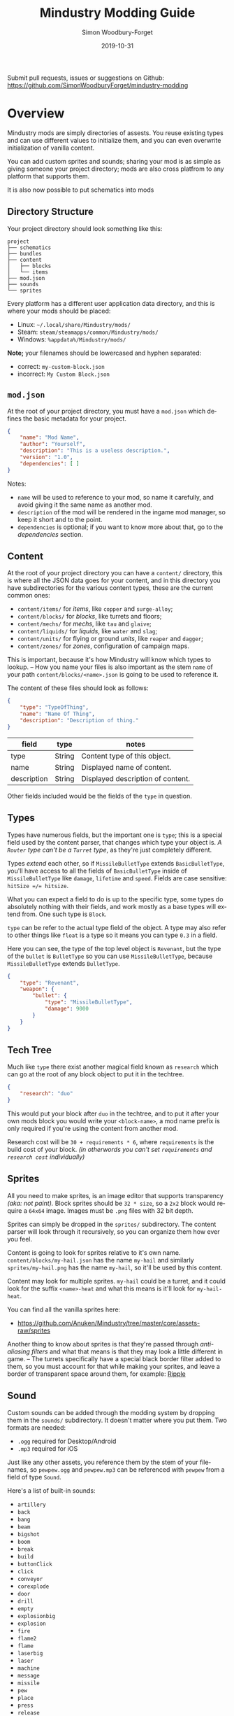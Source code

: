 #+TITLE: Mindustry Modding Guide
:PREAMBLE:
#+AUTHOR: Simon Woodbury-Forget
#+EMAIL: simonwoodburyforget@gmail.com
#+DATE: 2019-10-31

#+LANGUAGE: en
#+TEXINFO_DEFFN: t
#+OPTIONS: H:4 num:3 toc:2

#+TEXINFO_FILENAME: index

#+TODO: TODO UNTESTED | NEW DONE

#+TEXINFO_HEADER: Modding documentation for Mindustry v99 (197)

Submit pull requests, issues or suggestions on Github: https://github.com/SimonWoodburyForget/mindustry-modding

:END:

* Overview
  :PROPERTIES:
  :DESCRIPTION: the things you may not know.
  :END:

  Mindustry mods are simply directories of assests. You reuse existing types and can use different values to initialize them, and you can even overwrite initialization of vanilla content.

  You can add custom sprites and sounds; sharing your mod is as simple as giving someone your project directory; mods are also cross platfrom to any platform that supports them.

  It is also now possible to put schematics into mods

** Directory Structure
   :PROPERTIES:
   :DESCRIPTION: how things should look.
   :END:

   Your project directory should look something like this:

   #+BEGIN_SRC fundamental
   project
   ├── schematics
   ├── bundles
   ├── content
   │   ├── blocks
   │   └── items
   ├── mod.json
   ├── sounds
   └── sprites
   #+END_SRC

   Every platform has a different user application data directory, and this is where your mods should be placed:
   * Linux: =~/.local/share/Mindustry/mods/=
   * Steam: =steam/steamapps/common/Mindustry/mods/=
   * Windows: =%appdata%/Mindustry/mods/=

   *Note;* your filenames should be lowercased and hyphen separated:
   * correct: ~my-custom-block.json~
   * incorrect: ~My Custom Block.json~

** ~mod.json~
   :PROPERTIES:
   :DESCRIPTION: the project configuration file.
   :END:

   At the root of your project directory, you must have a ~mod.json~ which defines the basic metadata for your project.

   #+BEGIN_SRC json
   {
       "name": "Mod Name",
       "author": "Yourself",
       "description": "This is a useless description.",
       "version": "1.0",
       "dependencies": [ ]
   }
   #+END_SRC

   Notes:
   * ~name~ will be used to reference to your mod, so name it carefully, and avoid giving it the same name as another mod.
   * ~description~ of the mod will be rendered in the ingame mod manager, so keep it short and to the point.
   * ~dependencies~ is optional; if you want to know more about that, go to the [[Dependencies][dependencies]] section.

** Content
   :PROPERTIES:
   :DESCRIPTION: content configuration directory
   :END:

   At the root of your project directory you can have a ~content/~ directory, this is where all the JSON data goes for your content, and in this directory you have subdirectories for the various content types, these are the current common ones:

   * ~content/items/~ for [[Item][items]], like ~copper~ and ~surge-alloy~;
   * ~content/blocks/~ for [[Block][blocks]], like turrets and floors;
   * ~content/mechs/~ for [[Mech][mechs]], like ~tau~ and ~glaive~;
   * ~content/liquids/~ for [[Liquid][liquids]], like ~water~ and ~slag~;
   * ~content/units/~ for flying or ground [[UnitType][units]], like ~reaper~ and ~dagger~;
   * ~content/zones/~ for [[Zone][zones]], configuration of campaign maps.

   This is important, because it's how Mindustry will know which types to lookup. -- How you name your files is also important as the stem ~name~ of your path ~content/blocks/<name>.json~ is going to be used to reference it.

   The content of these files should look as follows:

   #+BEGIN_SRC json
   {
       "type": "TypeOfThing",
       "name": "Name Of Thing",
       "description": "Description of thing."
   }
   #+END_SRC

   | field       | type   | notes                             |
   |-------------+--------+-----------------------------------|
   | type        | String | Content type of this object.      |
   | name        | String | Displayed name of content.        |
   | description | String | Displayed description of content. |

   Other fields included would be the fields of the ~type~ in question.

** Types
   :PROPERTIES:
   :DESCRIPTION: what you need to know about type
   :END:

   Types have numerous fields, but the important one is ~type~; this is a special field used by the content parser, that changes which type your object is. /A ~Router~ type can't be a ~Turret~ type/, as they're just completely different.

   Types /extend/ each other, so if ~MissileBulletType~ extends ~BasicBulletType~, you'll have access to all the fields of ~BasicBulletType~ inside of ~MissileBulletType~ like ~damage~, ~lifetime~ and ~speed~. Fields are case sensitive: ~hitSize =/= hitsize~.

   What you can expect a field to do is up to the specific type, some types do absolutely nothing with their fields, and work mostly as a base types will extend from. One such type is ~Block~.

   ~type~ can be refer to the actual type field of the object. A type may also refer to other things like ~float~ is a type so it means you can type ~0.3~ in a field.

   Here you can see, the type of the top level object is ~Revenant~, but the type of the ~bullet~ is ~BulletType~ so you can use ~MissileBulletType~, because ~MissileBulletType~ extends ~BulletType~.

   #+BEGIN_SRC json
   {
       "type": "Revenant",
       "weapon": {
           "bullet": {
               "type": "MissileBulletType",
               "damage": 9000
           }
       }
   }
   #+END_SRC

** Tech Tree
   :PROPERTIES:
   :DESCRIPTION: putting blocks into the tech tree
   :END:

   Much like ~type~ there exist another magical field known as ~research~ which can go at the root of any block object to put it in the techtree.

   #+BEGIN_SRC json
   {
       "research": "duo"
   }
   #+END_SRC
  
   This would put your block after ~duo~ in the techtree, and to put it after your own mods block you would write your ~<block-name>~, a mod name prefix is only required if you're using the content from another mod.

   Research cost will be ~30 + requirements * 6~, where ~requirements~ is the build cost of your block. /(in otherwords you can't set ~requirements~ and ~research cost~ individually)/

** Sprites
   :PROPERTIES:
   :DESCRIPTION: image files and how to name them
   :END:

   All you need to make sprites, is an image editor that supports transparency /(aka: not paint)./ Block sprites should be ~32 * size~, so a ~2x2~ block would require a ~64x64~ image. Images must be ~.png~ files with 32 bit depth.

   Sprites can simply be dropped in the ~sprites/~ subdirectory. The content parser will look through it recursively, so you can organize them how ever you feel.

   Content is going to look for sprites relative to it's own name. ~content/blocks/my-hail.json~ has the name ~my-hail~ and similarly ~sprites/my-hail.png~ has the name ~my-hail~, so it'll be used by this content.

   Content may look for multiple sprites. ~my-hail~ could be a turret, and it could look for the suffix ~<name>-heat~ and what this means is it'll look for ~my-hail-heat~.

   You can find all the vanilla sprites here:
   * https://github.com/Anuken/Mindustry/tree/master/core/assets-raw/sprites

   Another thing to know about sprites is that they're passed through /anti-aliasing filters/ and what that means is that they may look a little different in game. -- The turrets specifically have a special black border filter added to them, so you must account for that while making your sprites, and leave a border of transparent space around them, for example: [[https://raw.githubusercontent.com/Anuken/Mindustry/master/core/assets-raw/sprites/blocks/turrets/ripple.png][Ripple]]

** Sound
   :PROPERTIES:
   :DESCRIPTION: sound files and where to put them
   :END:

  Custom sounds can be added through the modding system by dropping them in the ~sounds/~ subdirectory. It doesn't matter where you put them. Two formats are needed:

  * ~.ogg~ required for Desktop/Android
  * ~.mp3~ required for iOS

  Just like any other assets, you reference them by the stem of your filenames, so ~pewpew.ogg~ and ~pewpew.mp3~ can be referenced with ~pewpew~ from a field of type ~Sound~.

  Here's a list of built-in sounds:
  * ~artillery~
  * ~back~
  * ~bang~
  * ~beam~
  * ~bigshot~
  * ~boom~
  * ~break~
  * ~build~
  * ~buttonClick~
  * ~click~
  * ~conveyor~
  * ~corexplode~
  * ~door~
  * ~drill~
  * ~empty~
  * ~explosionbig~
  * ~explosion~
  * ~fire~
  * ~flame2~
  * ~flame~
  * ~laserbig~
  * ~laser~
  * ~machine~
  * ~message~
  * ~missile~
  * ~pew~
  * ~place~
  * ~press~
  * ~release~
  * ~respawning~
  * ~respawn~
  * ~shootBig~
  * ~shoot~
  * ~shootSnap~
  * ~shotgun~
  * ~spark~
  * ~splash~
  * ~spray~
  * ~thruster~
  * ~unlock~
  * ~wave~
  * ~windowHide~

** Dependencies
   :PROPERTIES:
   :DESCRIPTION: mods extending mods
   :END:

   You can add dependencies to your mod by simple adding other mods name in your ~mod.json~:

   #+BEGIN_SRC json
   {
       "dependencies": [
           "other-mod-name",
           "not-a-mod"
       ]
   }
   #+END_SRC

   The name of dependencies are lower-cased and spaces are replaced with ~-~ hyphens, for example ~Other MOD NamE~ becomes ~other-mod-name~.

   To reference the other mods assets, you must prefix the asset with the other mods name:

   * ~other-mod-name-not-copper~ would reference ~not-copper~ in ~other-mod-name~
   * ~other-mod-name-angry-dagger~ would reference ~angry-dagger~ in ~other-mod-name~
   * ~not-a-mod-angry-dagger~ would reference ~angry-dagger~ in ~not-a-mod~

** Bundles
   :PROPERTIES:
   :DESCRIPTION: translations and renaming
   :END:

   An optional addition to your mod is called bundles. The main use of bundles are give translations of your content, but there's no reason you couldn't use them in English. These are plaintext files which go in the ~bundles/~ subdirectory, and they should be named something like ~bundle_ru.properties~ (for Russian).

   The contents of this file is very simple:

   #+BEGIN_SRC fundamental
   block.example-mod-silver-wall.name = Серебряная Стена
   block.example-mod-silver-wall.description = Стена из серебра.
   #+END_SRC

   If you've read the first few sections of this guide, you'll spot it right away:
   * ~<content type>.<mod name>-<content name>.name~
   * ~<content type>.<mod name>-<content name>.description~

   Notes:
   * mod/content names are lowercased and hyphen separated.

   List of content type:
   * ~item~
   * ~block~
   * ~mech~
   * ~bullet~
   * ~liquid~
   * ~status~
   * ~unit~
   * ~weather~
   * ~effect~
   * ~zone~
   * ~loadout~
   * ~typeid~

   List of filenames relative to languages:

   * English ~bundle.properties~
   * Czech ~bundle_cs.properties~
   * German ~bundle_de.properties~
   * Spanish ~bundle_es.properties~
   * Estonian ~bundle_et.properties~
   * Basque ~bundle_eu.properties~
   * French BE ~bundle_fr_BE.properties~
   * French ~bundle_fr.properties~
   * Bergabung ~bundle_in_ID.properties~
   * Italian ~bundle_it.properties~
   * Japanese ~bundle_ja.properties~
   * Korean ~bundle_ko.properties~
   * Dutch BE ~bundle_nl_BE.properties~
   * Dutch ~bundle_nl.properties~
   * Polish ~bundle_pl.properties~
   * Portuguese BR ~bundle_pt_BR.properties~
   * Portuguese  ~bundle_pt.properties~
   * Russian ~bundle_ru.properties~
   * Danish ~bundle_sv.properties~
   * Turkish ? ~bundle_tk.properties~
   * Turkish ? ~bundle_tr.properties~
   * Ukrainian ~bundle_uk_UA.properties~
   * Chinese CN ~bundle_zh_CN.properties~
   * Chinese TW ~bundle_zh_TW.properties~

** Hjson
   :PROPERTIES:
   :DESCRIPTION: content parser syntax
   :END:

   *new:* /currently partially implimented on [[bleeding-edge][bleeding-edge]], where only ~content/~ uses Hjson./

   As of now, Mindustry doesn't actually use Json, /(but any valid JSON should work)/ it uses a variant of Json called [[https://hjson.org/][Hjson]].

   #+BEGIN_SRC fundamental
   {
       # single line comment

       // single line comment

       /* multiline
          comment */

       key1: single line string

       key2: '''
             multiline
             string
             '''

       key3: [ value 1
               value 2
               value 3 ]
   }
   #+END_SRC

** Schematic

   Fields that require the type ~Schematic~ can either take a built-in loadout /(see the [[Zone]] section)/ a base64 string, or the stem name of a ~.msch~ file in the ~schematics/~ subdirectory.

   /As of now, the only purpose of schematics is to give a zone a loadout./

** FAQ
    :PROPERTIES:
    :DESCRIPTION: simple questions and awnsers
    :END:

    * ~time~ in game is calculated through ~ticks~;
    * ~ticks~ /sometimes called ~frames~,/ are assumed to be 60/1 second;
    * ~range~ or most forms of distance is 1/10 of a tile;
    * to calculate range out of ~lifetime~ and ~speed~ you can do ~lifetime * speed = range~;
    * <<Abstract>> what is ~abstract~? all you need to know about abstract types, is this is a Java specific term, which means you cannot instantiate/initialize this specific type by itself. If you do so you'll probably get an /"initialization exception"/ of some kind;
    * what is a ~NullPointerException~? This is an error message that indicates a field is null and shouldn't be null, meaning one of the required fields may be missing;
    * <<bleeding-edge>> what is ~bleeding-edge~? This is the developer version of Mindustry, specifically it's refering to the Github master branch. Changes on bleeding-edge usually make it into Mindustry in the next release.

* World
  :PROPERTIES:
  :DESCRIPTION: the universe and everything in it.
  :END:

** Block
   :PROPERTIES:
   :DESCRIPTION: base type of types that go on tiles
   :end:

   Extends [[BlockStorage][BlockStorage]]

   Block is the base type of all blocks in the game. All blocks have at least one sprite, which is picked relative to the blocks name.

   Fields for all objects that are blocks.

   | field               | type            |      default | notes      |
   |---------------------+-----------------+--------------+------------|
   |                     |                 |          <r> | <10>       |
   | update              | boolean         |              | whether this block has a tile entity that updates |
   | destructible        | boolean         |              | whether this block has health and can be destroyed |
   | unloadable          | boolean         |         true | whether unloaders work on this block |
   | solid               | boolean         |              | whether this is solid |
   | solidifes           | boolean         |              | whether this block CAN be solid. |
   | rotate              | boolean         |              | whether this is rotateable |
   | breakable           | boolean         |              | whether you can break this with rightclick |
   | placeableOn         | boolean         |         true | whether this [[Floor][floor]] can be placed on. |
   | insulated           | boolean         |        false | whether this block has insulating properties. |
   | health              | int             |           -1 | tile entity health |
   | baseExplosiveness   | float           |            0 | base block explosiveness |
   | floating            | boolean         |        false | whether this block can be placed on edges of liquids. |
   | size                | int             |            1 | multiblock size |
   | expanded            | boolean         |        false | Whether to draw this block in the expanded draw range. |
   | timers              | int             |            0 | Max of timers used. |
   | fillesTile          | true            |              | Special flag; if false, [[Floor][floor]] will be drawn under this block even if it is cached. |
   | alwaysReplace       | boolean         |        false | whether this block can be replaced in all cases |
   | group               | [[BlockGroup][BlockGroup]]      |         none | Unless ~canReplace~ is overriden, blocks in the same group can replace each other. |
   | priority            | TargetPriority  |         base | Targeting priority of this block, as seen by enemies. |
   | configurable        | boolean         |              | Whether the block can be tapped and selected to configure. |
   | consumesTap         | boolean         |              | Whether this block consumes touchDown events when tapped. |
   | posConfig           | boolean         |              | Whether the config is positional and needs to be shifted. |
   | targetable          | boolean         |         true | Whether units target this block. |
   | canOverdrive        | boolean         |         true | Whether the overdrive core has any effect on this block. |
   | outlineColor        | [[Color][Color]]           |       404049 | Outlined icon color. |
   | outlineIcon         | boolean         |        false | Whether the icon region has an outline added. |
   | hasShadow           | boolean         |         true | Whether this block has a shadow under it. |
   | breakSound          | [[Sound][Sound]]           |         boom | Sounds made when this block breaks. |
   | activeSound         | [[Sound][Sound]]           |         none | The sound that this block makes while active. One sound loop. Do not overuse. |
   | activeSoundVolume   | float           |          0.5 | Active sound base volume. |
   | idleSound           | [[Sound][Sound]]           |         none | The sound that this block makes while idle. Uses one sound loop for all blocks. |
   | idleSoundVolume     | float           |          0.5 | Idle sound base volume. |
   | requirements        | [[ItemStack][ItemStack]]       |              | Cost of constructing and researching this block. |
   | category            | [[Category][Category]]        | distribution | Category in place menu. |
   | buildCost           | float           |              | Cost of building this block; do not modify directly! |
   | buildVisibility     | [[BuildVisibility][BuildVisibility]] |       hidden | Whether this block is visible and can currently be built. |
   | buildCostMultiplier | float           |            1 | Multiplier for speed of building this block. |
   | instantTransfer     | boolean         |        false | Whether this block has instant transfer. |
   | alwaysUnlocked      | boolean         |        false |            |
   | layer               | [[Layer][Layer]]           |         null | Layer to draw extra stuff on. |
   | layer2              | [[Layer][Layer]]           |         null | Extra layer to draw extra stuff on. |

   Sprites:
   * ~<name>~ the main sprite for the block.

** Consumers
   :PROPERTIES:
   :DESCRIPTION: base type to consume liquid, items and power
   :END:

   This type is commonly used in block type with it's field ~consumes~, it's a type that allows your block to consume something, and how this field works is up to the specific type extension you're using.

   | field         | type                  | notes      |
   |---------------+-----------------------+------------|
   |               |                       | <10>       |
   | item          | String                | shorthand for ~items~ |
   | items         | [[ConsumeItems][ConsumeItems]]          | consume a number of different items |
   | liquid        | [[ConsumeLiquid][ConsumeLiquid]]         | consume a single liquid |
   | power         | float or [[ConsumePower][ConsumePower]] | consume or buffer power |
   | powerBuffered | float                 | amount of power buffered |

   Notes:
   * you shouldn't have ~power~ and ~powerBuffered~.

   For example with [[ConsumeItems][ConsumeItems]] and [[ConsumeLiquid][ConsumeLiquid]]:
   #+BEGIN_SRC json
   {
       "items": {
           "items": [
               { "amount": 10, "item": "copper" },
               { "amount": 5, "item": "surge-alloy" }
           ],
           "booster": true,
           "optional": true
       },
       "liquid": {
           "liquid": "water",
           "amount": 1.0
       }
   }
   #+END_SRC

** Consume
   :PROPERTIES:
   :DESCRIPTION: a resource to consume
   :END:

   [[Abstract][Abstract]] type which defines a type of resource that a block can consume.

   | field    | type    | default | notes      |
   |----------+---------+---------+------------|
   |          |         |         | <10>       |
   | optional | boolean |         | consumer will not influence consumer validity. |
   | booster  | boolean |         | consumer will be displayed as a boost input. |
   | update   | boolean | true    |            |

   * <<ConsumeItems>> ~ConsumeItems~, consume an itemstack.

     | field | type      |
     |-------+-----------|
     | items | [[ItemStack][ItemStack]] |

   * <<ConsumeLiquid>> ~ConsumeLiquid~, consume a liquid.

     | field      | type   | default | notes      |
     |------------+--------+---------+------------|
     |            |        |         | <10>       |
     | liquid     | String |         | the name of [[Liquid]] type consumed |
     | amount     | float  |         | amount used per frame |
     | timePeriod | float  |      60 | how much time is taken to use this liquid, example: a normal ConsumeLiquid with 10/s and a 10 second timePeriod would display as /100 seconds/, but without a time override it would display as /10 liquid/second/. This is used for generic crafters. |

   * <<ConsumePower>> ~ConsumePower~, consume or buffer power.

     | field    | type    | notes      |
     |----------+---------+------------|
     |          |         | <10>       |
     | usage    | float   | The maximum amount of power which can be processed per tick. This might influence efficiency or load a buffer |
     | capacity | float   | The maximum power capacity in power units. |
     | buffered | boolean | True if the module can store power. |

** BlockStorage
   :PROPERTIES:
   :DESCRIPTION: base of itemw and liquid storage
   :END:

   [[Abstract][Abstract]] type that extends [[Content][Content]] 

   Type for blocks which may store a buffer of items or liquid.

   | field          | type      | default |
   |----------------+-----------+---------|
   |                |           |     <r> |
   | hasItems       | boolean   |         |
   | hasLiquids     | boolean   |         |
   | hasPower       | boolean   |         |
   | outputsLiquid  | boolean   |   false |
   | consumesPower  | boolean   |    true |
   | outputsPower   | boolean   |   false |
   | itemCapacity   | int       |      10 |
   | liquidCapacity | float     |      10 |
   | item           | float     |      10 |
   | liquidPressure | float     |       1 |
   | consumes       | [[Consumers][Consumers]] |         |

** Environment
   :PROPERTIES:
   :DESCRIPTION: environmental blocks
   :END:

   Environmental blocks are blocks that must be placed from the editor, and they're the ones that will generally dictate how the game can or will be played. These blocks wont appear on a map unless you've built a map to support them.

*** Floor
    :PROPERTIES:
    :DESCRIPTION: environmental floors
    :END:

    Extends [[Block][Block]]

    Type used for floors themselves or extended to make ores and other things.

    | envir             | type         | default | notes      |
    |-------------------+--------------+---------+------------|
    |                   |              |     <r> | <10>       |
    | variants          | int          |       3 | number of different variant regions to use. |
    | edge              | String       |   stone | edge fallback, used mainly for ores. |
    | speedMultiplier   | float        |       1 | multiplies unit velocity by this when walked on. |
    | dragMultiplier    | float        |       0 | multiplies unit drag by this when walked on. |
    | damageTaken       | float        |       0 | damage taken per tick on this tile. |
    | drownTime         | float        |       0 | how many ticks it takes to drown on this. |
    | walkEffect        | [[Effect][Effect]]       |  ripple | effect when walking on this [[Floor][floor]]. |
    | drownUpdateEffect | [[Effect][Effect]]       |  bubble | effect displayed when drowning on this [[Floor][floor]]. |
    | status            | StatusEffect |    none | status effect applied when walking on. |
    | statusDuration    | float        |      60 | intensity of applied status effect. |
    | liquidDrop        | [[Liquid][Liquid]]       |         | liquids that drop from this block, used for pumps. |
    | itemDrop          | [[Item][Item]]         |         | item that drops from this block, used for drills. |
    | isLiquid          | boolean      |         | whether this block can be drowned in. |
    | playerUnmineable  | boolean      |   false | block cannot be mined by players if true. |
    | blendGroup        | [[Block][Block]]        |    this | group of blocks that this block does not draw edges on. |
    | updateEffect      | [[Effect][Effect]]       |    none | effect displayed when randomly updated. |
    | attributes        | [[Attributes][Attributes]]   |         | array of affinities to certain things. |

    Notes:
    * this type requires a sprite to be visible from the map editor.

    Sprites:
    * ~<name><1..>~ for variant sprites of the floor;
    * ~<name>-edge~ optional edge sprite.

*** OverlayFloor
    :PROPERTIES:
    :DESCRIPTION: type of floor that is overlaid on top of Floor
    :END:

    Extends [[Floor][Floor]]

    For example:
    * ~tendrils~

*** DoubleOverlayFloor
    :PROPERTIES:
    :DESCRIPTION: type of floor that is overlaid on top of OverlayFloor
    :END:

    Extends [[OverlayFloor][OverlayFloor]]

    For example:
    * ~pebbles~

*** OreBlock
    :PROPERTIES:
    :DESCRIPTION: overlayfloor for a specific item type
    :END:

    Extends [[OverlayFloor][OverlayFloor]]

    | field    | default |
    |----------+---------|
    |          |     <r> |
    | variants |       3 |

*** Rock

    Extends [[Block][Block]]

    | field    | type |
    |----------+------|
    | variants | int  |

    Defaults:
    | field         | default |
    |---------------+---------|
    |               |     <r> |
    | breakable     |    true |
    | alwaysReplace |    true |

*** StaticWall

    Extends [[Rock][Rock]]

    Defaults:
    | field         | default |
    |---------------+---------|
    |               |     <r> |
    | breakable     |   false |
    | alwaysReplace |   false |
    | solid         |    true |
    | variants      |       2 |

    Sprites:
    * ~<name>-large.png~ which is a 2x2 variant of the block.

*** StaticTree

    Extends [[StaticWall][StaticWall]]

    For example:
    * ~spore-pine~
    * ~snow-pine~
    * ~pine~
    * ~shrubs~

*** TreeBlock

    Extends [[Block][Block]]

    Defaults:
    | field    | default |
    |----------+---------|
    | solid    | true    |
    | layer    | power   |
    | expanded | true    |
** Crafting
   :PROPERTIES:
   :DESCRIPTION: blocks that take consume and output
   :END:
*** GenericCrafter
    Extends [[Block][Block]]

    | field              | type        | default |
    |--------------------+-------------+---------|
    |                    |             |     <r> |
    | outputItem         | [[ItemStack][ItemStack]]   |         |
    | outputLiquid       | [[LiquidStack][LiquidStack]] |         |
    | craftTime          | float       |      80 |
    | craftEffect        | [[Effect][Effect]]      |    none |
    | updateEffect       | [[Effect][Effect]]      |    none |
    | updateEffectChance | float       |    0.04 |

    Defaults:
    | field           | default |
    |-----------------+---------|
    |                 |     <r> |
    | update          |    true |
    | solid           |    true |
    | hasItems        |    true |
    | health          |      60 |
    | idleSound       | machine |
    | idleSoundVolume |    0.03 |

*** GenericSmelter
    Extends [[GenericCrafter][GenericCrafter]] -- A GenericCrafter with a new glowing region drawn on top.

    | field      | type  | default |
    |------------+-------+---------|
    |            |       |     <r> |
    | flameColor | [[Color][Color]] |  ffc999 |

    Sprite suffix:
    * ~-top~

*** Separator
    Extends [[Block][Block]]

    Separator will take liquid as an input and produce items from it's stack randomly relative to their amount.

    | field            | type      | default | notes      |
    |------------------+-----------+---------+------------|
    |                  |           |         | <10>       |
    | results          | [[ItemStack][ItemStack]] |         | *[required]* |
    | craftTime        | float     |         |            |
    | spinnerRadius    | float     |     2.5 |            |
    | spinnerLength    | float     |       1 |            |
    | spinnerThickness | float     |       1 |            |
    | spinnerSpeed     | float     |       2 |            |
    | color            | [[Color][Color]]     |  858585 |            |
    | liquidRegion     | int       |         |            |

    Defaults:
    | field      | default |
    |------------+---------|
    |            |     <r> |
    | update     |    true |
    | solid      |    true |
    | hasItems   |    true |
    | hasLiquids |    true |

    Sprite suffixes:
    * ~-liquid~
** Sandbox
   :PROPERTIES:
   :DESCRIPTION: the magical stuff
   :END:
*** PowerVoid
    Extends [[PowerBlock][PowerBlock]]

    Deafults:

    | field         |   default |
    |---------------+-----------|
    |               |       <r> |
    | consumesPower | MAX_VALUE |

*** PowerSource
    Extends [[PowerNode][PowerNode]]

    Defaults:

    | field         | default |
    |---------------+---------|
    |               |     <r> |
    | maxNodes      |     100 |
    | outputsPower  |    true |
    | consumesPower |   false |

*** ItemSource
    Extends [[Block][Block]]

    Defaults:

    | field        |        default |
    |--------------+----------------|
    |              |            <r> |
    | hasItems     |           true |
    | update       |           true |
    | soild        |           true |
    | group        | transportation |
    | configurable |           true |

*** ItemVoid
    Extends [[Block][Block]]

    Defaults:

    | field  | default |
    |--------+---------|
    |        |     <r> |
    | update |    true |
    | soild  |    true |

*** LiquidSource
    Extends [[Block][Block]]

    Defaults:

    | field          | default |
    |----------------+---------|
    |                |     <r> |
    | hasLiquids     |    true |
    | update         |    true |
    | soild          |    true |
    | liquidCapacity |     100 |
    | configurable   |    true |
    | outputsLiquid  |    true |

** Logic
*** MessageBlock
    Extends [[Block][Block]]

    | field         | type | default |
    |---------------+------+---------|
    |               |      |     <r> |
    | maxTextLength | int  |     220 |
    | maxNewlines   | int  |      24 |

    Defaults:

    | field        | default |
    |--------------+---------|
    |              |     <r> |
    | soild        |    true |
    | configurable |    true |
    | destructible |    true |
** Defense
   :PROPERTIES:
   :DESCRIPTION: blocks to protect your things
   :END:

*** Wall
    Extends [[Block][Block]]

    | field    | type | default |
    |----------+------+---------|
    |          |      | <r>     |
    | variants | int  |       0 |

    Defaults:

    | field               | default |
    |---------------------+---------|
    |                     |     <r> |
    | solid               |    true |
    | destructible        |    true |
    | group               |   walls |
    | buildCostMultiplier |       5 |

*** DeflectorWall
    Extends [[Wall][Wall]] -- Wall that deflects low damage bullets.

    | field            | type  | default |
    |------------------+-------+---------|
    |                  |       |     <r> |
    | hitTime          | float |      10 |
    | maxDamageDeflect | float |      10 |

*** SurgeWall
    Extends [[Wall][Wall]] -- Wall that creates lightning when shot.

    | field           | type  | default |
    |-----------------+-------+---------|
    |                 |       |     <r> |
    | lightningChance | float |    0.05 |
    | lightningDamage | float |      15 |
    | lightningLength | int   |      17 |

*** Door
    Extends [[Wall][Wall]]

    | field   | type   |   default |
    |---------+--------+-----------|
    |         |        |       <r> |
    | openfx  | [[Effect][Effect]] |  dooropen |
    | closefx | [[Effect][Effect]] | doorclose |

    Defaults:

    | field       | default |
    |-------------+---------|
    | solid       | false   |
    | solidfies   | true    |
    | consumesTap | true    |

    Sprites:
    * ~<name>-open~

*** MendProjector
    Extends [[Block][Block]]

    | field           | type  | default |
    |-----------------+-------+---------|
    |                 |       |     <r> |
    | color           | [[Color][Color]] |  84f491 |
    | phase           | [[Color][Color]] |  ffd59e |
    | reload          | float |     250 |
    | range           | float |      60 |
    | healPercent     | float |      12 |
    | phaseBoost      | float |      12 |
    | phaseRangeBoost | float |      50 |
    | useTime         | float |     400 |

    Sprites:
    * ~<name>-top~

*** OverdriveProjector
    Extends [[Block][Block]]

    | field           | type  | default |
    |-----------------+-------+---------|
    |                 |       |     <r> |
    | color           | [[Color][Color]] |  feb380 |
    | phase           | [[Color][Color]] |  ffd59e |
    | reload          | float |      60 |
    | range           | float |      80 |
    | speedBoost      | float |     1.5 |
    | speedBoostPhase | float |    0.75 |
    | useTime         | float |     400 |
    | phaseRangeBoost | float |      20 |


    Defaults:
    | field        | default |
    |--------------+---------|
    | solid        | true    |
    | update       | true    |
    | hasPower     | true    |
    | hasItems     | true    |
    | canOverdrive | false   |

    Sprites:
    * ~<name>-top~

*** ForceProjector

    Extends [[Block][Block]]

    | field              | type  | default |
    |--------------------+-------+---------|
    | phaseUseTime       | float |     350 |
    | phaseRadiusBoost   | float |      80 |
    | radius             | float |   101.7 |
    | breakage           | float |     550 |
    | cooldownNormal     | float |    1.75 |
    | cooldownLiquid     | float |     1.5 |
    | cooldownBrokenBase | float |    0.35 |
    | basePowerDraw      | float |     0.2 |

    Defaults:
    | field        | default     |
    |--------------+-------------|
    | update       | true        |
    | solid        | true        |
    | hasPower     | true        |
    | canOverdrive | false       |
    | hasLiquids   | true        |
    | hasItems     | true        |
    | consumes     | [[cold-liquid][cold-liquid]] |

    <<cold-liquid>>[[cold-liquid][cold-liquid]]:
    * temperature less then 0.5
    * flammability less then 0.1
    * booster true
    * optional true
    * update false

    Sprites:
    * ~<name>-top~

*** ShockMine
    Extends [[Block][Block]]

    | field      | type  | default |
    |------------+-------+---------|
    | cooldown   | float |      80 |
    | tileDamage | float |       5 |
    | damage     | float |      13 |
    | length     | int   |      10 |
    | tendrils   | int   |       6 |

    Defaults:
    | field        | default |
    |--------------+---------|
    |              |     <r> |
    | update       |   false |
    | destructible |    true |
    | solid        |   false |
    | targetable   |   false |
    | layer        | overlay |
** Turrets
   :PROPERTIES:
   :DESCRIPTION: blocks for shooting things
   :END:

   This section is for turret types. All turrets shoot [[BulletType]], and this means [[LiquidTurret]] can shoot [[MissileBulletType]] and [[ItemTurret]] can shoot [[LiquidBulletType]].

*** Turret

    [[Abstract][Abstract]] type which extends [[Block][Block]]

    This is the base type for all turrets.

    | field         | type    |    default | notes      |
    |---------------+---------+------------+------------|
    |               |         |            | <10>       |
    | heatColor     | [[Color][Color]]   | turretHeat |            |
    | shootEffect   | [[Effect][Effect]]  |       none |            |
    | smokeEffect   | [[Effect][Effect]]  |       none |            |
    | ammoUseEffect | [[Effect][Effect]]  |       none |            |
    | shootSound    | [[Sound][Sound]]   |      shoot |            |
    | ammoPerShot   | int     |          1 |            |
    | ammoEjectBack | float   |          1 |            |
    | range         | float   |         50 |            |
    | reload        | float   |         10 |            |
    | inaccuracy    | float   |          0 |            |
    | shots         | int     |          1 |            |
    | spread        | float   |          4 |            |
    | recoil        | float   |          1 |            |
    | restitution   | float   |       0.02 |            |
    | cooldown      | float   |       0.02 |            |
    | rotatespeed   | float   |          5 | in degrees per tick |
    | shootCone     | float   |          8 |            |
    | shootShake    | float   |          0 |            |
    | xRand         | float   |          0 |            |
    | targetAir     | boolean |       true |            |
    | targetGround  | boolean |       true |            |

    Defaults:

    | field       | default |
    |-------------+---------|
    | priority    | turret  |
    | update      | true    |
    | solid       | true    |
    | layer       | turret  |
    | group       | turrets |
    | outlineIcon | true    |

    Sprites:
    * ~<name>~ the turret sprite
    * ~<name>-heat~ the heat map

*** CooledTurret

    Extends [[Turret][Turret]] -- This is a base type that turrets which use [[Liquid]] to cool themselves extend from.

    | field             | type   | default | notes      |
    |-------------------+--------+---------+------------|
    |                   |        |         | <10>       |
    | coolantMultiplier | float  | 5       | How much reload is lowered by for each unit of liquid of heat capacity. |
    | coolEffect        | [[Effect][Effect]] | shoot   |            |

    Notes:
    * doesn't take flammable fluid
    * doesn't take hot fluid

*** ItemTurret
    :PROPERTIES:
    :DESCRIPTION: use item as ammo
    :END:

    Extends [[CooledTurret][CooledTurret]]

    This type is a turret that uses items as ammo. The key to the ~ammo~ field should be the name of an [[Item]], while the value may be any [[Built-in Bullets]] or a [[BulletType]] itself.

    #+BEGIN_SRC fundamental
    {
        type: ItemTurret
        ammo: {
            copper: standardCopper

            metaglass: {
                type: MissileBulletType
                damage: 2
            }

            surge-alloy: {
                type: LiquidBulletType
                damage: 3
            }
        }
    }
    #+END_SRC

    Here we're using ~copper~ to shoot ~standardCopper~ (built-in bullet) and ~metalglass~ to shoot a custom bullet of type `MissileBulletType`.

    | field   | type                   | default | notes      |
    |---------+------------------------+---------+------------|
    |         |                        |         | <10>       |
    | maxAmmo | int                    |      30 |            |
    | ammo    | { String: [[BulletType][BulletType]] } |         | String is the name of an [[Item]], which will be used to select the type of bullet which will be shot. |


    Defaults:

    | field    | default |
    |----------+---------|
    | hasItems | true    |

*** LiquidTurret
    :PROPERTIES:
    :DESCRIPTION: use liquid as ammo
    :END:

    Extends [[Turret]]

    This type is just a turret that uses liquid as ammo. The key to ~ammo~ must be the name of a [[Liquid]], while the value may either be the name of any [[Built-in Bullets]] or a [[BulletType]] itself.

    For example you could do something like this:

    #+BEGIN_SRC fundamental
    {
        type: LiquidTurret
        ammo: {
            water: {
                type: MissileBulletType
                damage: 9000
            }

            slag: {
                type: LiquidBulletType
                damage: 0
            }
        }
    }

    #+END_SRC


    | fields | type                   | notes                                     |
    |--------+------------------------+-------------------------------------------|
    | ammo   | { String: [[BulletType]] } | object with [[Liquid]] names to bullet types. |

    Defaults:
    | fields      | default |
    |-------------+---------|
    | hasLiquids  | true    |
    | activeSound | spray   |

*** DoubleTurret
    Extends [[ItemTurret][ItemTurret]]

    ItemTurret that shoots from two side-by-side barrels.

    | field     | type  | default |
    |-----------+-------+---------|
    | shotWidth | float |       2 |

    Default:
    | field | default |
    |-------+---------|
    | shots |       2 |

*** ArtilleryTurret
    Extends [[ItemTurret][ItemTurret]] -- Artillery turrets have special shooting calculations done to hit targets.

    | field     | default |
    |-----------+---------|
    | targetAir | false   |

*** BurstTurret
    Extends [[ItemTurret][ItemTurret]] -- Turrets capable of bursts of specially spaced bullets, separated by long reload times.

    | field        | type  | default |
    |--------------+-------+---------|
    | burstSpacing | float |       5 |
*** PowerTurret
    Extends [[CooledTurret][CooledTurret]] -- Turret which uses power has ammo to shoot.

    | field     | type       | default | notes        |
    |-----------+------------+---------+--------------|
    | shootType | [[BulletType][BulletType]] |         | *[required]* |
    | powerUse  | float      |       1 |              |

    Defaults:

    | field    | default |
    |----------+---------|
    | hasPower | true    |

*** ChargeTurret

    Extends [[PowerTurret]]

    | field             | type   | default |
    |-------------------+--------+---------|
    | chargeTime        | float  |      30 |
    | chargeEffects     | int    |       5 |
    | chargeMaxDelay    | float  |      10 |
    | chargeEffect      | [[Effect]] |    none |
    | chargeBeginEffect | [[Effect]] |    none |

*** LaserTurret
    Extends [[PowerTurret][PowerTurret]]

    | field           | type  | default | notes      |
    |-----------------+-------+---------+------------|
    |                 |       |         | <10>       |
    | firingMoveFract | float |    0.25 | rotatespeed fraction when turret is shooting |
    | shootDuration   | float |     100 |            |

    Defaults:
    | field             | default |
    |-------------------+---------|
    | canOverdrive      | false   |
    | coolantMultiplier | 1       |

    Doesn't update shoot if:
    * liquid temperature greater or equal to ~0.5~
    * liquid flammability greater then ~0.1~
** Distribution
   :PROPERTIES:
   :DESCRIPTION: blocks to move items around
   :END:
*** Conveyor
    Extends [[Block][Block]]

    | field | type  | default |
    |-------+-------+---------|
    | speed | float |       0 |

    Default:

    | field           |        default |
    |-----------------+----------------|
    |                 |            <r> |
    | rotate          |           true |
    | update          |           true |
    | layer           |        overlay |
    | group           | transportation |
    | hasItems        |           true |
    | itemCapacity    |              4 |
    | idleSound       |       conveyor |
    | idleSoundVolume |          0.004 |
    | unloadable      |          false |

    Sprite suffix:
    * ~-<0..4>-<0..3>~ example: [[https://github.com/Anuken/Mindustry/tree/master/core/assets-raw/sprites/blocks/distribution/conveyors][Conveyors-sprites]]

*** ArmoredConveyor
    Extends [[Conveyor][Conveyor]]  -A type of conveyor don't accept item coming from side

*** Junction
    Extends [[Block][Block]]

    | field    | type     | default | notes      |
    |----------+----------+---------+------------|
    |          |          |         | <10>       |
    | speed    | float    |      26 | frames taken to go through this junction |
    | capacity | capacity |       6 |            |

    Defaults:
    | field           | default        |
    |-----------------+----------------|
    | update          | true           |
    | solid           | true           |
    | instantTransfer | true           |
    | group           | transportation |
    | unloadable      | false          |

*** ItemBridge
    Extends [[Block][Block]]

    | field         | type  | default |
    |---------------+-------+---------|
    | range         | int   |         |
    | transportTime | float |       2 |

    Defaults:
    | field        | default        |
    |--------------+----------------|
    | update       | true           |
    | solid        | true           |
    | hasPower     | true           |
    | layer        | power          |
    | expanded     | true           |
    | itemCapacity | 10             |
    | posConfig    | true           |
    | configurable | true           |
    | hasItems     | true           |
    | unloadable   | false          |
    | group        | transportation |

    Sprites:
    * ~<name>-end~ example: [[https://raw.githubusercontent.com/Anuken/Mindustry/master/core/assets-raw/sprites/blocks/distribution/bridge-conveyor-end.png][bridge-conveyor-end]]
    * ~<name>-bridge~ example: [[https://raw.githubusercontent.com/Anuken/Mindustry/master/core/assets-raw/sprites/blocks/distribution/bridge-conveyor-bridge.png][bridge-conveyor-bridge]]
    * ~<name>-arrow~ example: [[https://raw.githubusercontent.com/Anuken/Mindustry/master/core/assets-raw/sprites/blocks/distribution/bridge-conveyor-arrow.png][bridge-conveyor-arrow]]

*** ExtendingItemBridge
    Extends [[ItemBridge][ItemBridge]]

    Defaults:
    | field    | default |
    |----------+---------|
    | hasItems | true    |

*** BufferedItemBridge
    Extends [[ExtendingItemBridge][ExtendingItemBridge]]

    | field          | type  | default |
    |----------------+-------+---------|
    | speed          | float |      40 |
    | bufferCapacity | int   |      50 |

    Defaults:
    | field    | default |
    |----------+---------|
    | hasItems | true    |
    | hasPower | false   |

*** Sorter

    Extends [[Block][Block]]

    | field  | type    | default | notes        |
    |--------+---------+---------+--------------|
    | invert | boolean |         | *[optional]* |

    Defaults:

    | field           | default        |
    |-----------------+----------------|
    | update          | true           |
    | solid           | true           |
    | instantTransfer | true           |
    | group           | transportation |
    | configurable    | true           |
    | unloadable      | false          |

*** OverflowGate
    Extends [[Block][Block]]

    | field | type  | default |
    |-------+-------+---------|
    | speed | float | 1       |

    Defaults:

    | field      | default        |
    |------------+----------------|
    | hasItems   | true           |
    | soild      | true           |
    | update     | true           |
    | group      | transportation |
    | unloadable | false          |

*** MassDriver
    Extends [[Block][Block]] -- Uses ~driverBolt~ to transfer items.

    | field         | type   |        default |
    |---------------+--------+----------------|
    | range         | float  |                |
    | rotateSpeed   | float  |           0.04 |
    | translation   | float  |              7 |
    | minDistribute | int    |             10 |
    | knockback     | float  |              4 |
    | reloadTime    | float  |            100 |
    | shootEffect   | [[Effect][Effect]] |      shootBig2 |
    | smokeEffect   | [[Effect][Effect]] | shootBigSmoke2 |
    | recieveEffect | [[Effect][Effect]] |        mineBig |
    | shake         | float  |              3 |

    Notes:
    * range is limited by ~driverBolt~'s max range, which is hard coded, so you cannot change it.

    Defaults:
    | field        | default |
    |--------------+---------|
    | update       | true    |
    | solid        | true    |
    | posConfig    | true    |
    | configurable | true    |
    | hasItems     | true    |
    | layer        | turret  |
    | hasPower     | true    |
    | outlineIcon  | true    |

    Sprites:
    * ~<name>-base~
** Liquid Blocks
   :PROPERTIES:
   :DESCRIPTION: blocks to do things with liquid
   :END:
*** LiquidBlock
    Extends [[Block][Block]] -- For blocks that can carry liquids. Apart from the better defaults, it also fetches extra sprites.

    Defaults:

   | field         | default |
   |---------------+---------|
   | update        | true    |
   | solid         | true    |
   | hasLiquids    | true    |
   | group         | liquids |
   | outputsLiquid | true    |

   Sprites:
   * ~<name>-liquid~
   * ~<name>-top~
   * ~<name>-bottom~

*** Pump
    Extends [[LiquidBlock][LiquidBlock]]

    | field      | type  | default |
    |------------+-------+---------|
    | pumpAmount | float |       1 |

    | field    | default |
    |----------+---------|
    | layer    | overlay |
    | group    | liquids |
    | floating | true    |

*** Conduit
    Extends [[LiquidBlock][LiquidBlock]]

    Defaults:

    | field    | default |
    |----------+---------|
    | rotate   | true    |
    | solid    | false   |
    | floating | true    |

    Sprite lookup name /(where ~i~ can be anything from 0-6)/:
    * ~<name>-top-<i>~

*** LiquidRouter
    Extends [[LiquidBlock][LiquidBlock]]

*** LiquidTank
    Extends [[LiquidRouter][LiquidRouter]]

*** LiquidJunction
    Extends [[LiquidBlock][LiquidBlock]]

*** LiquidBridge
    Extends [[LiquidBridge][LiquidBridge]]

    | field         | default |
    |---------------+---------|
    | hasItems      | false   |
    | hasLiquids    | true    |
    | outputsLiquid | true    |
    | group         | liquids |

*** LiquidExtendingBridge
    Extends [[ExtendingItemBridge][ExtendingItemBridge]]

    | field         | default |
    |---------------+---------|
    | hasItems      | false   |
    | hasLiquids    | true    |
    | outputsLiquid | true    |
    | group         | liquids |
** Power
   :PROPERTIES:
   :DESCRIPTION: blocks to do things with power
   :END:
*** PowerBlock
    [[Abstract][Abstract]] type which extends [[Block][Block]]

    Defaults:

    | field    | default |
    |----------+---------|
    | update   | true    |
    | solid    | true    |
    | hasPower | true    |
    | group    | power   |

*** PowerNode
    Extends [[PowerBlock][PowerBlock]]

    | field      | type  | default |
    |------------+-------+---------|
    | laserRange | float |       6 |
    | maxNodes   | int   |       3 |

    Defaults:

    | field         | default |
    |---------------+---------|
    | expanded      | true    |
    | layer         | power   |
    | configurable  | true    |
    | consumesPower | false   |
    | outputsPower  | false   |

*** PowerDistributor
    Extends [[PowerBlock][PowerBlock]]

    Defaults:
    | field         | default |
    |---------------+---------|
    | consumesPower | false   |
    | outputsPower  | true    |

*** Battery
    Extends [[PowerDistributor][PowerDistributor]] -- Just a change of defaults for batteries.

    Defauts:

    | field         | default |
    |---------------+---------|
    | outputsPower  | true    |
    | consumesPower | true    |

*** PowerGenerator
    :PROPERTIES:
    :DESCRIPTION: base of power generators.
    :END:

    Extends [[PowerDistributor][PowerDistributor]]

    Power generators will produce power with their [[Consumers]] type.

    | field           | type  | notes      |
    |-----------------+-------+------------|
    |                 |       | <10>       |
    | powerProduction | float | Power produced per tick at 100% (=1.0=) efficiency; 1 ~powerProduction~ is approximately ~60 pu/s~. |

    Defaults:
    | field             | default |
    |-------------------+---------|
    | baseExplosiveness | 5       |

**** ThermalGenerator
     Extends [[PowerGenerator][PowerGenerator]] -- Generates power with the heat [[Attributes][attribute]] of a tile. Power production is ~powerProduction * heat~, and ~heat~ must be greater then ~0.01~.

     | field          | type   | default | notes      |
     |----------------+--------+---------+------------|
     |                |        |         | <10>       |
     | generateEffect | [[Effect][Effect]] | none    |            |

**** ItemLiquidGenerator
     Extends [[PowerGenerator][PowerGenerator]] -- Base of power generation blocks.

     Notes:
     * item efficiency is *always* 0.0
     * liquid efficiency is *always* 0.0

     /(this type doesn't produce power)/


     | field               | type    | default       | notes      |
     |---------------------+---------+---------------+------------|
     |                     |         |               | <10>       |
     | minItemEfficiency   | float   | 0.2           |            |
     | itemDuration        | float   | 70            | number of ticks during which a single item will produce power. |
     | minLiquidEfficiency | float   | 0.2           |            |
     | maxLiquidGenerate   | float   | 0.4           | Maximum liquid used per frame. |
     | generateEffect      | [[Effect][Effect]]  | generatespark |            |
     | explodeEffect       | [[Effect][Effect]]  | generatespark |            |
     | heatColor           | [[Color][Color]]   | ff9b59        |            |
     | randomlyExplode     | boolean | true          |            |
     | defaults            | boolean | false         |            |


     Extra sprites:
     * ~<name>-top~ if ~hasItems~ is ~true~
     * ~<name>-liquid~

**** SingleTypeGenerator
     Extends [[ItemLiquidGenerator][ItemLiquidGenerator]] -- Generates power from an item.
**** BurnerGenerator
     Extends [[ItemLiquidGenerator][ItemLiquidGenerator]] -- Generates power from item flamability.
**** DecayGenerator
     Extends [[ItemLiquidGenerator][ItemLiquidGenerator]] -- Generates power from item radioactivity.

     Defaults:
     | field      | default |
     |------------+---------|
     | hasItems   | true    |
     | hasLiquids | false   |

**** SolarGenerator
     Extends [[PowerGenerator][PowerGenerator]] -- A generator that always produces 100% efficiency power.

     Notes:
     * Lower targetting priority then other generators.

**** NuclearReactor
     Extends [[PowerGenerator][PowerGenerator]] -- Generates power relative to how many items are in storage, and explodes if it runs out of coolant.

     | field           | type  |  default | notes      |
     |-----------------+-------+----------+------------|
     |                 |       |          | <10>       |
     | coolColor       | [[Color][Color]] | ffffff00 |            |
     | hotColor        | [[Color][Color]] | ff9575a3 |            |
     | itemDuration    | float |      120 | time to consume 1 fuel |
     | heating         | float |     0.01 | heating per frame * fullness |
     | smokeThreshold  | float |      0.3 | heat at which blocks start smoking |
     | explosionRadius | int   |       40 |            |
     | explosionDamage | int   |     1350 |            |
     | flashThreshold  | float |     0.46 | heat at which lights start flashing |
     | coolantPower    | float |      0.5 |            |

     Defaults:

     | field          | default |
     |----------------+---------|
     | itemCapacity   | 30      |
     | liquidCapacity | 30      |
     | hasItems       | true    |
     | hasLiquids     | true    |

     Extra Sprites:
     * ~<name>-center~ top region
     * ~<name>-lights~ lights region

**** ImpactReactor
     Extends [[PowerGenerator][PowerGenerator]] -- Generator that uses power and has a startup time.

     | field           | type  | default | notes      |
     |-----------------+-------+---------+------------|
     |                 |       |         | <10>       |
     | plasmas         | int   |       4 | number of plasma sprites |
     | warmupSpeed     | float |   0.001 |            |
     | itemDuration    | float |      60 |            |
     | explosionRadius | int   |      50 |            |
     | explosionDamage | int   |    2000 |            |
     | plasma1         | [[Color][Color]] |  ffd06b |            |
     | plasma2         | [[Color][Color]] |  ff361b |            |

     Defaults:
     | field          | default |
     |----------------+---------|
     | hasPower       | true    |
     | hasLiquids     | true    |
     | liquidCapacity | 30      |
     | hasItems       | true    |
     | outputsPower   | true    |
     | consumesPower  | true    |

     Sprites:
     * ~<name>-bottom~ bottom region
     * ~<name>-plasma-<i>~ plasma regions, where ~i~ is ~0~ to ~plasmas - 1~.
*** PowerDiode
    Extends [[Block]]

    Defaults:
    | field     | default |
    |-----------+---------|
    | rotate    | true    |
    | update    | true    |
    | solid     | true    |
    | insulated | true    |

    Sprites:
    - ~<name>-arrow~

** Production
   :PROPERTIES:
   :DESCRIPTION: blocks to extract materials from the environment
   :END:
*** Drill
    Extends [[Block][Block]] -- Types which can be placed on ore blocks to extract the [[OreBlock]]'s item.

    | field                | type    | default        | notes      |
    |----------------------+---------+----------------+------------|
    |                      |         |                | <10>       |
    | tier                 | int     |                | Maximum tier of blocks this drill can mine. |
    | drillTime            | float   | 300            | Base time to drill one ore, in frames. |
    | liquidBoostIntensity | float   | 1.6            | How many times faster the drill will progress when boosted by liquid. |
    | warmupSpeed          | float   | 0.02           | Speed at which the drill speeds up. |
    | drawMineItem         | boolean | false          | Whether to draw the item this drill is mining. |
    | drillEffect          | [[Effect][Effect]]  | mine           | Effect played when an item is produced. This is colored. |
    | rotateSpeed          | float   | 2              | Speed the drill bit rotates at. |
    | updateEffect         | [[Effect][Effect]]  | pulverizeSmall | Effect randomly played while drilling. |
    | updateEffectChance   | float   | 0.02           | Chance the update effect will appear. |
    | drawRim              | boolean | false          |            |
    | heatColor            | [[Color][Color]]   | ff5512         |            |

    Defaults:
    | field           | default |
    |-----------------+---------|
    | update          | true    |
    | solid           | true    |
    | layer           | overlay |
    | group           | drills  |
    | hasLiquids      | true    |
    | liquidCapacity  | 5       |
    | hasItems        | true    |
    | idleSound       | drill   |
    | idleSoundVolume | 0.003   |

    Sprites:
    * ~<name>-rim~
    * ~<name>-rotator~
    * ~<name>-top~

*** SolidPump
    Extends [[Pump][Pump]] -- Pump that makes liquid from solids and takes in power. Only works on solid floor blocks.

    | field              | type      | default |
    |--------------------+-----------+---------|
    | result             | [[Liquid][Liquid]]    | water   |
    | updateEffect       | [[Effect][Effect]]    | none    |
    | updateEffectChance | float     | 0.02    |
    | rotateSpeed        | float     | 1       |
    | attribute          | [[Attribute][Attribute]] |         |

    Defaults:
    | field    | default |
    |----------+---------|
    | hasPower | true    |

    Sprites:
    * ~<name>-liquid~

*** Cultivator
    Extends [[GenericCrafter][GenericCrafter]]

    | field      | type  | default |
    |------------+-------+---------|
    | recurrence | float |       6 |

    Defaults:
    | field       | default |
    |-------------+---------|
    | craftEffect | none    |

    Sprites:
    * ~<name>-middle~
    * ~<name>-top~

*** Fracker
    Extends [[SolidPump][SolidPump]]

    | field       | default |
    |-------------+---------|
    | itemUseTime |     100 |

    Defaults:
    | field    | default |
    |----------+---------|
    | hasItems | true    |

    Sprites:
    * ~<name>-liquid~
    * ~<name>-rotater~
    * ~<name>-top~
*** Incinerator
    Extends [[Block][Block]]

    | field      | type   |  default |
    |------------+--------+----------|
    |            |        |      <r> |
    | effect     | [[Effect][Effect]] | fuelburn |
    | flameColor | [[Color][Color]]  |   ffad9d |

    Defaults:

    | field     | default |
    |-----------+---------|
    |           |     <r> |
    | hasPower  |    true |
    | hasLiquid |    true |
    | update    |    true |
    | soild     |    true |
** Unit Blocks
   :PROPERTIES:
   :DESCRIPTION: blocks to do things with units
   :END:
*** RepairPoint
    :PROPERTIES:
    :DESCRIPTION: block which can repair units
    :END:
    Extends [[Block][Block]] -- Block which can repair units within range, with a laser.

    | field        | type  | default |
    |--------------+-------+---------|
    | repairRadius | float |      50 |
    | repairSpeed  | float |     0.3 |
    | powerUse     | float |         |

    Defaults:
    | field       | default |
    |-------------+---------|
    | update      | true    |
    | solid       | true    |
    | hasPower    | true    |
    | outlineIcon | true    |
    | layer       | turret  |
    | layer2      | power   |

    Extra sprites:
    * ~<name>-base~

*** UnitFactory
    :PROPERTIES:
    :DESCRIPTION: block which can produce units
    :END:

    Extends [[Block][block]] -- A block can produce units

    | field          | type     | default |
    |----------------+----------+---------|
    | produceTime    | float    |    1000 |
    | launchVelocity | float    |       0 |
    | maxSpawn       | int      |       4 |
    | unitType       | [[UnitType][UnitType]] |    none |

    Defaults:

    | field    | default  |
    |----------+----------|
    | update   | true     |
    | hasPower | true     |
    | hasItems | true     |
    | soild    | false    |
    | flags    | producer |

    Sprite suffix:
    * ~-top~

*** CommandCenter
    :PROPERTIES:
    :DESCRIPTION: block which can command units
    :END:
    Extends [[Block][Block]] -- A block which can issue commands to your unit.

    | field       | type   | default     |
    |-------------+--------+-------------|
    | topColor    | [[Color][Color]]  | command     |
    | bottomColor | [[Color][Color]]  | 5e5e5e      |
    | effect      | [[Effect][Effect]] | commandSend |

    Defaults:

    | field        | default      |
    |--------------+--------------|
    | flags        | comandCenter |
    | destructible | true         |
    | soild        | true         |
    | configurable | true         |

*** MechPad
    :PROPERTIES:
    :DESCRIPTION:
    :END:

    Extends [[Block][Block]] -- A block which will spawn a player in a mech.

    | field     | type  | default |
    |-----------+-------+---------|
    | mech      | [[Mech][Mech]]  | none    |
    | buildTime | float | 60 * 5  |

    Defaults:

    | field    | default |
    |----------+---------|
    | update   | true    |
    | soild    | true    |
    | hasPower | true    |
    | layer    | overlay |
    | flags    | mechpad |

** Storage
   :PROPERTIES:
   :DESCRIPTION: block who's main purpose is storing items
   :END:
*** StorageBlock
    :PROPERTIES:
    :DESCRIPTION: base of all storage blocks
    :END:

    [[Abstract][Abstract]] type which extends [[Block]]

    Defaults:
    | field    | default |
    |----------+---------|
    | hasItems | true    |

*** CoreBlock
    :PROPERTIES:
    :DESCRIPTION: the core block
    :END:

    Extends [[StorageBlock]]

    | field | type | default |
    |-------+------+---------|
    | mech  | Mech | starter |

    Defaults:

    | field             | default    |
    |-------------------+------------|
    | solid             | true       |
    | update            | true       |
    | hasItems          | true       |
    | activeSound       | respawning |
    | activeSoundVolume | 1          |
    | layer             | overlay    |

*** Vault
    :PROPERTIES:
    :DESCRIPTION: block who's only purpose is to store things
    :END:

    Extends [[StorageBlock][StorageBlock]]

    Defaults:

    | field             | default    |
    |-------------------+------------|
    | solid             | true       |
    | destructible      | true       |
    | update            | false      |

*** Unloader
    :PROPERTIES:
    :DESCRIPTION: block to unload things from storage blocks
    :END:

    Extends [[Block][Block]]

    A block which can take items from [[StorageBlock]], like [[Vault]], [[CoreBlock]] or [[Crafting][Crafters]].

    | field | type  | default |
    |-------+-------+---------|
    | speed | float | 1       |

    Defaults:

    | field        | default |
    |--------------+---------|
    | solid        | true    |
    | health       | 70      |
    | update       | false   |
    | hasItems     | true    |
    | confugurable | true    |

    Sprites:
    * ~<name>-center~

*** LaunchPad
    :PROPERTIES:
    :DESCRIPTION: block to launch things to space
    :END:
    Extends [[StorageBlock][StroageBlock]]

    A block which can launch materials.

    | field      | type  | default |
    |------------+-------+---------|
    | launchTime | float | none    |

    Defaults:

    | field    | default |
    |----------+---------|
    | update   | true    |
    | hasItems | true    |
    | soild    | true    |

** Attributes

   An object with an array of [[Attribute][attribute]]. Used in the ~Floor~ type to give a tile specific properties, like /hottness/ or /sporness/ for efficiency of various systems, like ThermalPumps and WaterExtractors.

   ~array~ has 4 items:

   * index ~0~ is ~heat~,
   * index ~1~ is ~spores~,
   * index ~2~ is ~water~,
   * index ~3~ is ~oil~.

    For example, this would give you ~100~ heat, ~1~ spores, ~0.5~ water and ~0.1~ oil.

    #+BEGIN_SRC json
    {
        "array": [ 100, 1, 0.5, 0.1]
    }
    #+END_SRC

    You could use it inside of [[Floor][Floor]] type as such:

    #+BEGIN_SRC json
    {
        "type": "Floor",
        "name": "magma",
        "attributes": { "array": [ 0.75, 0, 0, 0 ] }
    }
    #+END_SRC

** Attribute

   New attributes cannot be added. List of built-in attributes:

   * ~heat~
   * ~spores~
   * ~water~
   * ~oil~
** BuildVisibility

   Options for build visibility include:
   * ~hidden~
   * ~shown~
   * ~debugOnly~
   * ~sandboxOnly~
   * ~campaignOnly~
** BlockGroup

   Groups for blocks to build on top of each other:
   * ~none~
   * ~walls~
   * ~turrets~
   * ~transportation~
   * ~power~
   * ~liquids~
   * ~drills~


* Type
  :PROPERTIES:
  :DESCRIPTION: the building blocks of the universe.
  :END:

** Item

   Extends [[Content][Content]] -- It's the object that can ride conveyors, sorters and be stored in containers, and is commonly used in crafters.

   | field          | type     | default | notes      |
   |----------------+----------+---------+------------|
   |                |          |         | <10>       |
   | color          | [[Color][Color]]    |         | hex string of color |
   | type           | [[ItemType]] |         | used for tabs and core acceptance |
   | explosiveness  | float    |       0 | how explosive this item is. |
   | flammability   | float    |       0 | flammability above 0.3 makes this eleigible for item burners. |
   | radioactivity  | float    |         | how radioactive this item is. 0=none, 1=chernobyl ground zero |
   | hardness       | int      |       0 | drill hardness of the item |
   | cost           | float    |       1 | used for calculating place times; 1 cost = 1 tick added to build time |
   | alwaysUnlocked | boolean  |   false | If true, item is always unlocked. |

   <<ItemType>> ItemType:
   * ~resource~ can go in the core;
   * ~material~ can't go in the core.

** ItemStack

   This type is used to tell blocks to calculate their output/input rates. An item stack is simply an array of objects with the following fields:

   | field  | type | default |
   |--------+------+---------|
   | amount | int  |       1 |
   | item   | [[Item][Item]] |         |

   For example:

   #+BEGIN_SRC json
   [
       { "amount": 30, "item": "surge-alloy" },
       { "amount": 90, "item": "copper" }
   ]
   #+END_SRC

** Liquid

   Extends [[Content]]

   Type which defines the properties of a liquid. Like [[Item]] this will go into it's own subdirectory ~content/liquids/liquid-name.json~, and from it's stem name you can reuse it from your other mod content.

   | field         | type         | default | notes      |
   |---------------+--------------+---------+------------|
   |               |              |     <r> | <10>       |
   | color         | [[Color][Color]]        |         | *[required]* color of liquid |
   | barColor      | [[Color]]        |         | /[optional]/ color used in bars. |
   | flammability  | float        |         | 0 to 1; 0 is completely inflammable, above that may catch fire when exposed to heat. |
   | temperature   | float        |     0.5 | 0.5 is 'room' temperature, 0 is very cold, 1 is molten hot |
   | heatCapacity  | float        |     0.5 | used in cooling; water is 0.4 |
   | viscosity     | float        |     0.5 | how thick this liquid is; water is 0.5, tar is 1. |
   | explosiveness | float        |         | explosiveness when heated; 0 is nothing, 1 is nuke |
   | effect        | [[StatusEffect][StatusEffect]] |    none | the associated status effect. |

   Sprites:
   * ~<name>~, the sprite used when displaying the liquid from a menu.

** LiquidStack

    This type is used by blocks, to consume a liquid, just like [[ItemStack][ItemStack]] except that it can only contain 1 liquid.

    | field  | type   |
    |--------+--------|
    | liquid | [[Liquid][Liquid]] |
    | amount | float  |

    For example:

    #+BEGIN_SRC json
 {
    "liquid": "water",
    "amount": 0.5
 }
    #+END_SRC

** Weapon

   Weapons are used by units types, flying or ground, and mechs alike. They're what actually shoots the bullets.

   | field          | type       | default | notes      |
   |----------------+------------+---------+------------|
   |                |            |         | <10>       |
   | name           | string     |         |            |
   | nimPlayerDist  | float      |      20 | minimum cursor distance from player, fixes 'cross-eyed' shooting. |
   | sequenceNum    | int        |       0 |            |
   | bullet         | [[BulletType][BulletType]] |         | bullet shot |
   | ejectEffect    | [[Effect][Effect]]     |    none | shell ejection effect |
   | reload         | float      |         | weapon reload in frames |
   | shots          | int        |       1 | amount of shots per fire |
   | spacing        | float      |      12 | spacing in degrees between multiple shots, if applicable |
   | inaccuracy     | float      |       0 | inaccuracy of degrees of each shot |
   | shake          | float      |       0 | intensity and duration of each shot's screen shake |
   | recoil         | float      |     1.5 | visual weapon knockback. |
   | length         | float      |       3 | shoot barrel y offset |
   | width          | float      |       4 | shoot barrel x offset. |
   | velocityRnd    | float      |       0 | fraction of velocity that is random |
   | alternate      | bool       |   false | shoot one arm after another, rather than all at once |
   | lengthRand     | float      |       0 | randomization of shot length |
   | shotDelay      | float      |       0 | delay in ticks between shots |
   | ignoreRotation | boolean    |   false | whether shooter rotation is ignored when shooting. |
   | shootSound     | [[Sound][Sound]]      |     pew |            |
** UnitType

   Extends [[Content]]

   | field           | type     | default |
   |-----------------+----------+---------|
   | type            | [[BaseUnit][BaseUnit]] |         |
   | health          | float    |      60 |
   | hitsize         | float    |       7 |
   | hitsizeTile     | float    |       4 |
   | speed           | float    |     0.4 |
   | range           | float    |       0 |
   | attackLength    | float    |     150 |
   | rotatespeed     | float    |     0.2 |
   | baseRotateSpeed | float    |     0.1 |
   | shootCone       | float    |      15 |
   | mass            | float    |       1 |
   | flying          | boolean  |         |
   | targetAir       | boolean  |    true |
   | rotateWeapon    | boolean  |   false |
   | drag            | float    |     0.1 |
   | maxVelocity     | float    |       5 |
   | retreatPercent  | float    |     0.6 |
   | itemCapacity    | int      |      30 |
   | buildPower      | float    |     0.3 |
   | minePower       | float    |     0.7 |
   | weapon          | [[Weapon][Weapon]]   |         |
   | weaponOffsetY   | float    |         |
   | engineOffset    | float    |         |
   | engineSize      | float    |         |

** Mech

   Extends [[Content]] -- Mechs are the player controlled entities.

   | field              | type    | default |
   |--------------------+---------+---------|
   | flying             | boolean |         |
   | speed              | float   |     1.1 |
   | maxSpeed           | float   |      10 |
   | boostSpeed         | float   |    0.75 |
   | drag               | float   |     0.4 |
   | mass               | float   |       1 |
   | shake              | float   |       0 |
   | health             | float   |     200 |
   | hitsize            | float   |       6 |
   | cellTrnsY          | float   |       0 |
   | mineSpeed          | float   |       1 |
   | drillPower         | int     |      -1 |
   | buildPower         | float   |       1 |
   | engineColor        | [[Color][Color]]   | boostTo |
   | itemCapacity       | int     |      30 |
   | turnCursor         | boolean |    true |
   | canHeal            | boolean |   false |
   | compoundSpeed      | float   |       5 |
   | compoundSpeedBoost | float   |       5 |
   | weaponOffsetY      | float   |       5 |
   | engineOffset       | float   |       5 |
   | engineSize         | float   |     2.5 |
   | weapon             | [[Weapon][Weapon]]  |    null |

** Category

   Categories for building menu:
   * ~turret~ Offensive turrets;
   * ~production~ Blocks that produce raw resources, such as drills;
   * ~distribution~ Blocks that move items around;
   * ~liquid~ Blocks that move liquids around;
   * ~power~ Blocks that generate or transport power;
   * ~defense~ Walls and other defensive structures;
   * ~crafting~ Blocks that craft things;
   * ~units~ Blocks that create units;
   * ~upgrade~ Things that upgrade the player such as mech pads;
   * ~effect~ Things for storage or passive effects.

** Zone
   :PROPERTIES:
   :DESCRIPTION: type used to add maps into campaign
   :END:

   Extends [[Content]]

   A ~Zone~ is a type that takes a map /(named the same as the json's filename)/ and puts it into campaign. /(a zone isn't a map)/

   Every ~Zone~ has a ~Generator~, which once initialized, ~MapGenerator~ will run through the map and do /initialization related stuff./ One of those notable things, is deleting all cores on in your map and placing a ~loadout~ on top of a random one of them. This allows your campaign map to have multiple core locations. /(it doesn't matter which core was previously on the map, ~loadout~ will dictate that)/

   It is entirely possible to produce a custom schematic, but take note that this schematic must contain a ~CoreBlock~ within it.

   | field                | type          | default     | notes      |
   |----------------------+---------------+-------------+------------|
   |                      |               |             | <10>       |
   | baseLaunchCost       | [[ItemStack]]     |             |            |
   | launchCost           | [[ItemStack]]     |             |            |
   | startingItems        | [[ItemStack]]     |             | Items you start with on the map. |
   | conditionWave        | int           | MAX_VALUE   |            |
   | alwaysUnlocked       | boolean       | false       | Whether this map is always unlocked |
   | launchPeriod         | int           | 10          | Rate of waves at which the core may be launched. |
   | loadout              | [[Schematic]]     | basicShard  | Core layout placed by MapGenerators. |
   | resources            | [ String ]    |             | Array of [[Item][item]] names. |
   | requirements         | [ [[Objective]] ] |             | An array of requirements to unlock configuration. |
   | configureObjective   | [[Objective]]     | ZoneWave 15 |            |
   | defaultStartingItems | [[ItemStack]]     |             |            |

   Sprites:
   * ~zone-<name>~ preview
   * ~<name>-zone~ preview

   Built-in loadouts:
   * basicShard ~bXNjaAB4nD2K2wqAIBiD5ymibnoRn6YnEP1BwUMoBL19FuJ2sbFvUFgYZDaJsLeQrkinN9UJHImsNzlYE7WrIUastuSbnlKx2VJJt+8IQGGKdfO/8J5yrGJSMegLg+YUIA==~ \\
     [[file:img/basicShard.png]]

   * advancedShard ~bXNjaAB4nD2LjQqAIAyET7OMIOhFfJqeYMxBgSkYCL199gu33fFtB4tOwUTaBCP5QpHFzwtl32DahBeKK1NwPq8hoOcUixwpY+CUxe3XIwBbB/pa6tadVCUP02hgHvp5vZq/0b7pBHPYFOQ=~ \\
     [[file:img/advancedShard.png]]

   * basicFoundation ~bXNjaAB4nD1OSQ6DMBBzFhVu8BG+0X8MQyoiJTNSukj8nlCi2Adbtg/GA4OBF8oB00rvyE/9ykafqOIw58A7SWRKy1ZiShhZ5RcOLZhYS1hefQ1gRIeptH9jq/qW2lvc1d2tgWsOfVX/tOwE86AYBA==~ \\
     [[file:img/basicFoundation.png]]

   * basicNucleus ~bXNjaAB4nD2MUQqAIBBEJy0s6qOLdJXuYNtCgikYBd2+LNmdj308hkGHtkId7M4YFns4mk/yfB4a48602eDI+mlNznu0FMPFd0wYKCaewl8F0EOueqM+yKSLVfJrNKWnSw/FZGzEGXFG9sy/px4gEBW1~ \\
     [[file:img/basicNucleus.png]]

   Built-in zones:
   * nuclearComplexe
   * desolateRift
   * tarFields
   * overgrowth
   * stainedMountains
   * frozenForest
   * saltFlats
   * desertWastes
   * groundZero

** StatusEffect

   /Not be be confused with [[Effect][Effect]]/, a status effect will give an entity special properties. It is currently *not possible to add custom status effects*. -- Status effects are used as transitions between intermediate effects. If some a ~wet~ unit gets ~shocked~ it then gets 20 damage.

   | field            | type   | default |            |
   |------------------+--------+---------+------------|
   |                  |        |         | <10>       |
   | damageMultiplier | float  |       1 |            |
   | armorMultiplier  | float  |       1 |            |
   | speedMultiplier  | float  |       1 |            |
   | color            | [[Color][Color]]  |   white |            |
   | damage           | float  |         | Damage (or healing) per frame. |
   | effect           | [[Effect][Effect]] |    none | Random effect (0.15% per frame), on affected units. |

   * opposites: effect which reduces anothers lifetime.

   Built-in status effects:

   * ~none~ -- Does nothing.

   * ~burning~
     | field  | value   |
     |--------+---------|
     | damage | 0.06    |
     | effect | burning |
     * opposites: ~wet~ ~freezing~
     * tarred: 1 damage and keeps burning

   * ~freezing~
     | field           |    value |
     |-----------------+----------|
     | speedMultiplier |      0.6 |
     | armorMultiplier |      0.8 |
     | effect          | freezing |
     * opposites: ~melting~ ~burning~

   * ~wet~
     | field           | value |
     |-----------------+-------|
     | speedMultiplier | 0.9   |
     | effect          | wet   |
     * opposites: ~burning~
     * shocked: 20 damage

   * ~melting~
     | field           |   value |
     |-----------------+---------|
     | speedMultiplier |     0.8 |
     | armorMultiplier |     0.8 |
     | damage          |     0.3 |
     | effect          | melting |
     * opposites: ~wet~ ~freezing~
     * tarred: keeps melting

   * ~tarred~
     | field           | value |
     |-----------------+---------|
     | speedMultiplier | 0.6     |
     | effect          | oily    |
     * burning: keeps burning
     * melting: keeps burning

   * ~overdrive~
     | field            |      value |
     |------------------+------------|
     | armorMultiplier  |       0.95 |
     | speedMultiplier  |       1.15 |
     | damageMultiplier |        1.4 |
     | damage           |      -0.01 |
     | effect           | overdriven |

   * ~shielded~
     | field           | value |
     |-----------------+-------|
     | armorMultiplier |     3 |

   * ~boss~
     | field            | value |
     |------------------+-------|
     | armorMultiplier  |     3 |
     | damageMultiplier |     3 |
     | speedMultiplier  |   1.1 |

   * ~shocked~ -- Does nothing.

   * ~corroded~
     | field  | value |
     |--------+-------|
     | damage |   0.1 |


* Graphics
  :PROPERTIES:
  :DESCRIPTION: the rendering specific stuff.
  :END:
** Layer

   Layers is an enumeration type, which the renderer will use to group rendering order:

   * ~block~, base block layer;
   * ~placement~, for placement;
   * ~overlay~, first overlay stuff like conveyor items;
   * ~turret~, "high" blocks like turrets;
   * ~power~ power lasers
** Color

   Color is a hexadecimal string, ~<rr><gg><bb>~ for example:

   * ~ff0000~ is red,
   * ~00ff00~ is green,
   * ~00ffff~ is blue,
   * ~ffff00~ is yellow,
   * ~00ffff~ is cyan,
   * /ect../


* Entities
  :PROPERTIES:
  :DESCRIPTION: the things that exists as themselves.
  :END:
** BulletType

   [[Abstract][Abstract]] type which extends [[Content][Content]]

   BulletType can either be an object ~{}~ or a ~"string"~, where a string would be reusing [[Built-in Bullets]] and an object would be making a custom one.

   There are two major categories of bullet types:
   * [[BasicBulletType]] and,
   * other special bullets.

   Here's an example of a custom bullet:

   #+BEGIN_SRC json
   {
       "type": "MissileBulletType",
       "lifetime": 1000,
       "speed": 2,
       "splashDamageRadius": 2,
       "splashDamage": 9,
       "frontColor": "ffff00",
       "backColor": "00ffff",
       "homingPower": 1,
       "homingRange": 20,
       "fragBullets": 3,
       "fragBullet": {
           "type": "LiquidBulletType"
           "liquid": "oil",
           "lifetime": 2,
           "speed": 1,
           "fragBullets": 2,
           "fragBullet": {
               "type": "LiquidBulletType"
               "liquid": "slag",
               "lifetime": 1,
               "speed": 2,
               "damage": 1,
           }
       }
   }
   #+END_SRC

   [[file:img/green-cyan-oil-slag-missiles.png]]

   | field              | type         | default | notes      |
   |--------------------+--------------+---------+------------|
   |                    |              |         | <10>       |
   | lifetime           | float        |         | amount of ticks it will lasts |
   | speed              | float        |         | inital speed of bullet |
   | damage             | float        |         | collision damage |
   | hitSize            | float        |       4 | collision radius |
   | drawSize           | float        |      40 |            |
   | drag               | float        |       0 | decelleration per tick |
   | pierce             | boolean      |         | whether it can collide |
   | hitEffect          | [[Effect][Effect]]       |         | created when bullet hits something |
   | despawnEffect      | [[Effect][Effect]]       |         | created when bullet despawns |
   | shootEffect        | [[Effect][Effect]]       |         | created when shooting |
   | smokeEffect        | [[Effect][Effect]]       |         | created when shooting |
   | hitSound           | Sound        |         | made when hitting something or getting removed |
   | inaccuracy         | float        |       0 | extra inaccuracy |
   | ammoMultiplier     | float        |       2 | how many bullets get created per item/liquid |
   | reloadMultiplier   | float        |       1 | multiplied by turret reload speed |
   | recoil             | float        |         | recoil from shooter entities |
   | splashDamage       | float        |       0 |            |
   | knockback          | float        |         | Knockback in velocity. |
   | hitTiles           | boolean      |    true | Whether this bullet hits tiles. |
   | status             | [[StatusEffect][StatusEffect]] |    none | Status effect applied on hit. |
   | statusDuration     | float        |     600 | Intensity of applied status effect in terms of duration. |
   | collidesTiles      | boolean      |    true | Whether this bullet type collides with tiles. |
   | collidesTeam       | boolean      |   false | Whether this bullet type collides with tiles that are of the same team. |
   | collidesAir        | boolean      |    true | Whether this bullet type collides with air units. |
   | collides           | boolean      |    true | Whether this bullet types collides with anything at all. |
   | keepVelocity       | boolean      |    true | Whether velocity is inherited from the shooter. |
   | fragBullets        | int          |       9 |            |
   | fragVelocityMin    | float        |     0.2 |            |
   | fragVelocityMax    | float        |       1 |            |
   | fragBullet         | [[BulletType][BulletType]]   |    null |            |
   | splashDamageRadius | float        |      -1 | Use a negative value to disable splash damage. |
   | incendAmount       | int          |       0 |            |
   | incendSpread       | float        |       8 |            |
   | incendChance       | float        |       1 |            |
   | homingPower        | float        |       0 | Doesn't do anything complicated; if ~homingPower~ larger then ~0.01~ it gets rendered in the UI, if ~homingPower~ is larger then ~0.0001~ it allows ~homingRange~ to work. |
   | homingRange        | float        |      50 | How far the bullet can home towards target from itself. |
   | lightining         | int          |         |            |
   | lightningLength    | int          |       5 |            |
   | hitShake           | float        |       0 |            |

*** BasicBulletType
    :PROPERTIES:
    :DESCRIPTION: colored destruction
    :END:

    Extends [[BulletType]]

    This types purpose is to give basic bullets their sprites. The ~bulletSprite~ will be used as the shape of the bullet. The visible pixels in your sprites will be tinted with ~backColor~ and ~frontColor~ respectively. For example if you had sprites ~router.png~ and ~router-back.png~ where ~Test Mod~ was your mods name, you could do this to include your ~bulletSprite~:

    #+BEGIN_SRC json
    {
        "ammo": {
            "copper": {
                "type": "BasicBulletType",
                "bulletSprite": "test-mod-router"
            }
        }
    }
    #+END_SRC

    [[file:img/router-bullets.png]]

    | field        | type   |          default |            |
    |--------------+--------+------------------+------------|
    |              |        |              <r> | <10>       |
    | bulletWidth  | float  |                5 |            |
    | bulletHeight | float  |                7 |            |
    | bulletShrink | float  |              0.5 |            |
    | frontColor   | [[Color][Color]]  |     bulletYellow | Color of front sprite. |
    | backColor    | [[Color][Color]]  | bulletYellowBack | Color of back sprite. |
    | bulletSprite | String |           bullet | Mapping sprite used to make the shape of the bullet. |

    Sprites:
    * ~<mod-name>-<sprite-name>~ top layer ~bulletSprite~
    * ~<mod-name>-<sprite-name>-back~ bottom layer ~bulletSprite~

    Built-in ~bulletSprites~:
    * [[https://raw.githubusercontent.com/Anuken/Mindustry/master/core/assets-raw/sprites/effects/bullet.png][bullet]]
    * [[https://raw.githubusercontent.com/Anuken/Mindustry/master/core/assets-raw/sprites/effects/bullet-back.png][bullet-back]]
    * [[https://raw.githubusercontent.com/Anuken/Mindustry/master/core/assets-raw/sprites/effects/missile.png][missile]]
    * [[https://raw.githubusercontent.com/Anuken/Mindustry/master/core/assets-raw/sprites/effects/missile-back.png][missile-back]]
    * [[https://raw.githubusercontent.com/Anuken/Mindustry/master/core/assets-raw/sprites/effects/shell.png][shell]]
    * [[https://raw.githubusercontent.com/Anuken/Mindustry/master/core/assets-raw/sprites/effects/shell-back.png][shell-back]]

**** ArtilleryBulletType
     :PROPERTIES:
     :DESCRIPTION: raining bullet effects
     :END:

     Extends [[BasicBulletType]]

     Makes special calculations to give the effect that the bullet is going up and back down.

     | field       | type   | default        |
     |-------------+--------+----------------|
     | trailEffect | [[Effect][Effect]] | artilleryTrail |

     Defaults:

     | field         | default   |
     |---------------+-----------|
     | collidesTiles | false     |
     | collides      | false     |
     | collidesAir   | false     |
     | hitShake      | 1         |
     | hitSound      | explosion |
     | bulletSprite  | shell     |

**** FlakBulletType
     :PROPERTIES:
     :DESCRIPTION: proximity fuze
     :END:

     Extends [[BasicBulletType]]

     | field        | type  | default | notes      |
     |--------------+-------+---------+------------|
     |              |       |         | <10>       |
     | explodeRange | float |      30 | The range at which the bullets explode from enemies. |

     Defaults:

     | field              |             type |
     |--------------------+------------------|
     | splashDamage       |               15 |
     | splashDamageRadius |               34 |
     | hitEffect          | flakExplosionBig |
     | bulletWidth        |                8 |
     | bulletHeight       |               10 |

**** MissileBulletType
     :PROPERTIES:
     :DESCRIPTION: weave and trail effects
     :END:

     Extends [[BasicBulletType]]

     | field      | type  |           default |
     |------------+-------+-------------------|
     | trailColor | [[Color][Color]] | missileYellowBack |
     | weaveScale | float |                 0 |
     | weaveMag   | float |                -1 |

     Defaults:
     | field        | default |
     |--------------+---------|
     | bulletSprite | missile |

**** BombBulletType
     :PROPERTIES:
     :DESCRIPTION: minor overwrite of defaults
     :END:

     Extends [[BasicBulletType]]

     Defaults:

     | field         | default   |
     |---------------+-----------|
     | collidesTiles | false     |
     | collides      | false     |
     | bulletShrink  | 0.7       |
     | lifetime      | 30        |
     | drag          | 0.05      |
     | keepVelocity  | false     |
     | collidesAir   | false     |
     | hitSound      | explosion |

*** HealBulletType

    Extends [[BulletType]] -- Bullets that can heal blocks of the same team as the shooter.

    | field       | type  | default |
    |-------------+-------+---------|
    | healPercent | float |       3 |

    Defaults:

    | field         | default  |
    |---------------+-----------|
    | shootEffect   | shootHeal |
    | smokeEffect   | hitLaser  |
    | hitEffect     | hitLaser  |
    | despawnEffect | hitLaser  |
    | collidesTeam  | true      |

*** LiquidBulletType

    Extends [[BulletType]]

    | field  | type   | default | notes      |
    |--------+--------+---------+------------|
    |        |        |         | <10>       |
    | liquid | String | null    | *[required]* name of [[Liquid]] |

    Defaults:

    | field          | default   |
    |----------------+-----------|
    | lifetime       | 74        |
    | statusDuration | 90        |
    | despawnEffect  | none      |
    | hitEffect      | hitLiquid |
    | smokeEffect    | none      |
    | shootEffect    | none      |
    | drag           | 0.009     |
    | knockback      | 0.55      |

*** MassDriverBolt

    Extends [[BulletType]]

    Defaults:

    | field         | default      |
    |---------------+--------------|
    | collidesTiles | false        |
    | lifetime      | 200          |
    | despawnEffect | smeltsmoke   |
    | hitEffect     | hitBulletBig |
    | drag          | 0.005        |

*** Built-in Bullets

   * artillery:
     * ~artilleryDense~ ~arilleryPlastic~ ~artilleryPlasticFrag~ ~artilleryHoming~ ~artlleryIncendiary~ ~artilleryExplosive~ ~artilleryUnit~
   * flak:
     * ~flakScrap~ ~flakLead~ ~flakPlastic~ ~flakExplosive~ ~flakSurge~ ~flakGlass~ ~glassFrag~
   * missiles:
     * ~missileExplosive~ ~missileIncendiary~ ~missileSurge~ ~missileJavelin~ ~missileSwarm~ ~missileRevenant~
   * standard:
     * ~standardCopper~ ~standardDense~ ~standardThorium~ ~standardHoming~ ~standardIncendiary~ ~standardMechSmall~ ~standardGlaive~ ~standardDenseBig~ ~standardThoriumBig~ ~standardIncendiaryBig~
   * electric:
     * ~lancerLaser~ ~meltdownLaser~ ~lightning~ ~arc~ ~damageLightning~
   * liquid:
     * ~waterShot~ ~cryoShot~ ~slagShot~ ~oilShot~
   * environment & misc:
     * ~fireball~ ~basicFlame~ ~pyraFlame~ ~driverBolt~ ~healBullet~ ~healBulletBig~ ~frag~ ~eruptorShot~
   * bombs:
     * ~bombExplosive~ ~bombIncendiary~ ~bombOil~

** BaseUnit

   There are a few useful base unit types:

   * ~FlyingUnit~
     * ~Revenant~
     * ~BaseDrone~
       * ~BuilderDrone~
       * ~MinerDrone~
       * ~RepairDrone~
   * ~GroundUnit~

** Effect

   Type should be a ~string~. You can't currently create custom effects. List of built-in effects are as follows:

   * ~none~ ~placeBlock~ ~breakBlock~ ~smoke~ ~spawn~ ~tapBlock~ ~select~
   * ~vtolHover~ ~unitDrop~ ~unitPickup~ ~unitLand~ ~pickup~ ~healWave~ ~heal~
       ~landShock~ ~reactorsmoke~ ~nuclearsmoke~ ~nuclearcloud~
   * ~redgeneratespark~ ~generatespark~ ~fuelburn~ ~plasticburn~ ~pulverize~
       ~pulverizeRed~ ~pulverizeRedder~ ~pulverizeSmall~ ~pulverizeMedium~
   * ~producesmoke~ ~smeltsmoke~ ~formsmoke~ ~blastsmoke~ ~lava~ ~doorclose~
       ~dooropen~ ~dooropenlarge~ ~doorcloselarge~ ~purify~ ~purifyoil~ ~purifystone~ ~generate~
   * ~mine~ ~mineBig~ ~mineHuge~ ~smelt~ ~teleportActivate~ ~teleport~ ~teleportOut~ ~ripple~ ~bubble~ ~launch~
   * ~healBlock~ ~healBlockFull~ ~healWaveMend~ ~overdriveWave~ ~overdriveBlockFull~ ~shieldBreak~ ~hitBulletSmall~ ~hitFuse~
   * ~hitBulletBig~ ~hitFlameSmall~ ~hitLiquid~ ~hitLaser~ ~hitLancer~ ~hitMeltdown~ ~despawn~ ~flakExplosion~ ~blastExplosion~
   * ~plasticExplosion~ ~artilleryTrail~ ~incendTrail~ ~missileTrail~ ~absorb~ ~flakExplosionBig~ ~plasticExplosionFlak~ ~burning~ ~fire~
   * ~fireSmoke~ ~steam~ ~fireballsmoke~ ~ballfire~ ~freezing~ ~melting~ ~wet~ ~oily~ ~overdriven~ ~dropItem~ ~shockwave~
   * ~bigShockwave~ ~nuclearShockwave~ ~explosion~ ~blockExplosion~
       ~blockExplosionSmoke~ ~shootSmall~ ~shootHeal~ ~shootSmallSmoke~ ~shootBig~ ~shootBig2~ ~shootBigSmoke~
   * ~shootBigSmoke2~ ~shootSmallFlame~ ~shootPyraFlame~ ~shootLiquid~ ~shellEjectSmall~ ~shellEjectMedium~
   * ~shellEjectBig~ ~lancerLaserShoot~ ~lancerLaserShootSmoke~ ~lancerLaserCharge~
       ~lancerLaserChargeBegin~ ~lightningCharge~ ~lightningShoot~
   * ~unitSpawn~ ~spawnShockwave~ ~magmasmoke~ ~impactShockwave~
       ~impactcloud~ ~impactsmoke~ ~dynamicExplosion~ ~padlaunch~ ~commandSend~ ~coreLand~
** TargetPriority

   * ~base~
   * ~turret~


* Objective
  :PROPERTIES:
  :DESCRIPTION: types to set game objectives
  :END:

  Objective is a trait, which a few types implement, which is used by [[Zone]] to give campaign maps objectives.

  Types which implement Objective are as follows:

  * ~ZoneWave~ -- complete if best wave within ~zone~ is heigher then target ~wave~
    | field | type   | notes                |
    |-------+--------+----------------------|
    | zone  | String | target [[Zone]] name     |
    | wave  | int    | target wave to reach |

  * ~Launched~ -- complete if core launched from ~zone~
    | field | type   | notes            |
    |-------+--------+------------------|
    | zone  | String | target [[Zone]] name |

  * ~Unlock~ -- complete if ~block~ is unlocked
    | field | type   | notes             |
    |-------+--------+-------------------|
    | block | String | target [[Block]] name |

* Other
  :PROPERTIES:
  :DESCRIPTION: ...
  :END:

** Mindustry Source Structure

   #+BEGIN_SRC fundamental
   core/src/io/anuke/mindustry/
   ├── ai
   │   ├── BlockIndexer.java
   │   ├── Pathfinder.java
   │   └── WaveSpawner.java
   ├── ClientLauncher.java
   ├── content
   │   ├── Blocks.java
   │   ├── Bullets.java
   │   ├── Fx.java
   │   ├── Items.java
   │   ├── Liquids.java
   │   ├── Loadouts.java
   │   ├── Mechs.java
   │   ├── StatusEffects.java
   │   ├── TechTree.java
   │   ├── TypeIDs.java
   │   ├── UnitTypes.java
   │   └── Zones.java
   ├── core
   │   ├── ContentLoader.java
   │   ├── Control.java
   │   ├── FileTree.java
   │   ├── GameState.java
   │   ├── Logic.java
   │   ├── NetClient.java
   │   ├── NetServer.java
   │   ├── Platform.java
   │   ├── Renderer.java
   │   ├── UI.java
   │   ├── Version.java
   │   └── World.java
   ├── ctype
   │   ├── Content.java
   │   ├── ContentList.java
   │   ├── MappableContent.java
   │   └── UnlockableContent.java
   ├── editor
   │   ├── DrawOperation.java
   │   ├── EditorTile.java
   │   ├── EditorTool.java
   │   ├── MapEditorDialog.java
   │   ├── MapEditor.java
   │   ├── MapGenerateDialog.java
   │   ├── MapInfoDialog.java
   │   ├── MapLoadDialog.java
   │   ├── MapRenderer.java
   │   ├── MapResizeDialog.java
   │   ├── MapSaveDialog.java
   │   ├── MapView.java
   │   ├── OperationStack.java
   │   └── WaveInfoDialog.java
   ├── entities
   │   ├── bullet
   │   │   ├── ArtilleryBulletType.java
   │   │   ├── BasicBulletType.java
   │   │   ├── BombBulletType.java
   │   │   ├── BulletType.java
   │   │   ├── FlakBulletType.java
   │   │   ├── HealBulletType.java
   │   │   ├── LiquidBulletType.java
   │   │   ├── MassDriverBolt.java
   │   │   └── MissileBulletType.java
   │   ├── Damage.java
   │   ├── effect
   │   │   ├── Decal.java
   │   │   ├── Fire.java
   │   │   ├── GroundEffectEntity.java
   │   │   ├── ItemTransfer.java
   │   │   ├── Lightning.java
   │   │   ├── Puddle.java
   │   │   ├── RubbleDecal.java
   │   │   └── ScorchDecal.java
   │   ├── Effects.java
   │   ├── Entities.java
   │   ├── EntityCollisions.java
   │   ├── EntityGroup.java
   │   ├── Predict.java
   │   ├── TargetPriority.java
   │   ├── traits
   │   │   ├── AbsorbTrait.java
   │   │   ├── BelowLiquidTrait.java
   │   │   ├── BuilderMinerTrait.java
   │   │   ├── BuilderTrait.java
   │   │   ├── DamageTrait.java
   │   │   ├── DrawTrait.java
   │   │   ├── Entity.java
   │   │   ├── HealthTrait.java
   │   │   ├── KillerTrait.java
   │   │   ├── MinerTrait.java
   │   │   ├── MoveTrait.java
   │   │   ├── Saveable.java
   │   │   ├── SaveTrait.java
   │   │   ├── ScaleTrait.java
   │   │   ├── ShooterTrait.java
   │   │   ├── SolidTrait.java
   │   │   ├── SpawnerTrait.java
   │   │   ├── SyncTrait.java
   │   │   ├── TargetTrait.java
   │   │   ├── TeamTrait.java
   │   │   ├── TimeTrait.java
   │   │   ├── TypeTrait.java
   │   │   └── VelocityTrait.java
   │   ├── type
   │   │   ├── base
   │   │   │   ├── BaseDrone.java
   │   │   │   ├── BuilderDrone.java
   │   │   │   ├── Crawler.java
   │   │   │   ├── Dagger.java
   │   │   │   ├── Draug.java
   │   │   │   ├── Eruptor.java
   │   │   │   ├── FlyingUnit.java
   │   │   │   ├── Fortress.java
   │   │   │   ├── Ghoul.java
   │   │   │   ├── GroundUnit.java
   │   │   │   ├── MinerDrone.java
   │   │   │   ├── Phantom.java
   │   │   │   ├── RepairDrone.java
   │   │   │   ├── Revenant.java
   │   │   │   ├── Spirit.java
   │   │   │   ├── Titan.java
   │   │   │   └── Wraith.java
   │   │   ├── BaseEntity.java
   │   │   ├── BaseUnit.java
   │   │   ├── Bullet.java
   │   │   ├── DestructibleEntity.java
   │   │   ├── EffectEntity.java
   │   │   ├── Player.java
   │   │   ├── SolidEntity.java
   │   │   ├── TileEntity.java
   │   │   ├── TimedEntity.java
   │   │   └── Unit.java
   │   ├── units
   │   │   ├── StateMachine.java
   │   │   ├── Statuses.java
   │   │   ├── UnitCommand.java
   │   │   ├── UnitDrops.java
   │   │   └── UnitState.java
   │   └── Units.java
   ├── game
   │   ├── DefaultWaves.java
   │   ├── Difficulty.java
   │   ├── EventType.java
   │   ├── Gamemode.java
   │   ├── GlobalData.java
   │   ├── LoopControl.java
   │   ├── MusicControl.java
   │   ├── Objective.java
   │   ├── Objectives.java
   │   ├── Rules.java
   │   ├── Saves.java
   │   ├── Schematic.java
   │   ├── Schematics.java
   │   ├── SoundLoop.java
   │   ├── SpawnGroup.java
   │   ├── Stats.java
   │   ├── Team.java
   │   ├── Teams.java
   │   └── Tutorial.java
   ├── graphics
   │   ├── BlockRenderer.java
   │   ├── Bloom.java
   │   ├── CacheLayer.java
   │   ├── Drawf.java
   │   ├── FloorRenderer.java
   │   ├── IndexedRenderer.java
   │   ├── Layer.java
   │   ├── MenuRenderer.java
   │   ├── MinimapRenderer.java
   │   ├── OverlayRenderer.java
   │   ├── Pal.java
   │   ├── Pixelator.java
   │   └── Shaders.java
   ├── input
   │   ├── Binding.java
   │   ├── DesktopInput.java
   │   ├── InputHandler.java
   │   ├── MobileInput.java
   │   ├── PlaceMode.java
   │   └── PlaceUtils.java
   ├── io
   │   ├── JsonIO.java
   │   ├── LegacyMapIO.java
   │   ├── MapIO.java
   │   ├── SaveFileReader.java
   │   ├── SaveIO.java
   │   ├── SaveMeta.java
   │   ├── SavePreviewLoader.java
   │   ├── SaveVersion.java
   │   ├── TypeIO.java
   │   └── versions
   │       ├── LegacyTypeTable.java
   │       ├── Save1.java
   │       ├── Save2.java
   │       └── Save3.java
   ├── maps
   │   ├── filters
   │   │   ├── BlendFilter.java
   │   │   ├── ClearFilter.java
   │   │   ├── DistortFilter.java
   │   │   ├── FilterOption.java
   │   │   ├── GenerateFilter.java
   │   │   ├── MedianFilter.java
   │   │   ├── MirrorFilter.java
   │   │   ├── NoiseFilter.java
   │   │   ├── OreFilter.java
   │   │   ├── OreMedianFilter.java
   │   │   ├── RiverNoiseFilter.java
   │   │   ├── ScatterFilter.java
   │   │   └── TerrainFilter.java
   │   ├── generators
   │   │   ├── BasicGenerator.java
   │   │   ├── Generator.java
   │   │   ├── MapGenerator.java
   │   │   └── RandomGenerator.java
   │   ├── MapException.java
   │   ├── Map.java
   │   ├── MapPreviewLoader.java
   │   ├── Maps.java
   │   └── zonegen
   │       ├── DesertWastesGenerator.java
   │       └── OvergrowthGenerator.java
   ├── mod
   │   ├── ContentParser.java
   │   ├── ModCrashHandler.java
   │   ├── Mod.java
   │   ├── ModLoadingSound.java
   │   └── Mods.java
   ├── net
   │   ├── Administration.java
   │   ├── ArcNetImpl.java
   │   ├── CrashSender.java
   │   ├── Host.java
   │   ├── Interpolator.java
   │   ├── NetConnection.java
   │   ├── Net.java
   │   ├── NetworkIO.java
   │   ├── Packet.java
   │   ├── Packets.java
   │   ├── Registrator.java
   │   ├── Streamable.java
   │   └── ValidateException.java
   ├── plugin
   │   └── Plugin.java
   ├── type
   │   ├── Category.java
   │   ├── ContentType.java
   │   ├── Item.java
   │   ├── ItemStack.java
   │   ├── ItemType.java
   │   ├── Liquid.java
   │   ├── LiquidStack.java
   │   ├── Loadout.java
   │   ├── Mech.java
   │   ├── Publishable.java
   │   ├── StatusEffect.java
   │   ├── TypeID.java
   │   ├── UnitType.java
   │   ├── Weapon.java
   │   ├── WeatherEvent.java
   │   └── Zone.java
   ├── ui
   │   ├── Bar.java
   │   ├── BorderImage.java
   │   ├── Cicon.java
   │   ├── ContentDisplay.java
   │   ├── dialogs
   │   │   ├── AboutDialog.java
   │   │   ├── AdminsDialog.java
   │   │   ├── BansDialog.java
   │   │   ├── ColorPickDialog.java
   │   │   ├── ContentInfoDialog.java
   │   │   ├── ControlsDialog.java
   │   │   ├── CustomGameDialog.java
   │   │   ├── CustomRulesDialog.java
   │   │   ├── DatabaseDialog.java
   │   │   ├── DeployDialog.java
   │   │   ├── DiscordDialog.java
   │   │   ├── FileChooser.java
   │   │   ├── FloatingDialog.java
   │   │   ├── GameOverDialog.java
   │   │   ├── HostDialog.java
   │   │   ├── JoinDialog.java
   │   │   ├── LanguageDialog.java
   │   │   ├── LoadDialog.java
   │   │   ├── LoadoutDialog.java
   │   │   ├── MapPlayDialog.java
   │   │   ├── MapsDialog.java
   │   │   ├── MinimapDialog.java
   │   │   ├── ModsDialog.java
   │   │   ├── PausedDialog.java
   │   │   ├── SaveDialog.java
   │   │   ├── SchematicsDialog.java
   │   │   ├── SettingsMenuDialog.java
   │   │   ├── TechTreeDialog.java
   │   │   ├── TraceDialog.java
   │   │   └── ZoneInfoDialog.java
   │   ├── Fonts.java
   │   ├── fragments
   │   │   ├── BlockConfigFragment.java
   │   │   ├── BlockInventoryFragment.java
   │   │   ├── ChatFragment.java
   │   │   ├── FadeInFragment.java
   │   │   ├── Fragment.java
   │   │   ├── HudFragment.java
   │   │   ├── LoadingFragment.java
   │   │   ├── MenuFragment.java
   │   │   ├── OverlayFragment.java
   │   │   ├── PlacementFragment.java
   │   │   └── PlayerListFragment.java
   │   ├── GridImage.java
   │   ├── IconSize.java
   │   ├── IntFormat.java
   │   ├── ItemDisplay.java
   │   ├── ItemImage.java
   │   ├── ItemsDisplay.java
   │   ├── layout
   │   │   ├── BranchTreeLayout.java
   │   │   ├── RadialTreeLayout.java
   │   │   └── TreeLayout.java
   │   ├── Links.java
   │   ├── LiquidDisplay.java
   │   ├── Minimap.java
   │   ├── MobileButton.java
   │   ├── MultiReqImage.java
   │   ├── ReqImage.java
   │   └── Styles.java
   ├── Vars.java
   └── world
       ├── Block.java
       ├── blocks
       │   ├── Attributes.java
       │   ├── Autotiler.java
       │   ├── BlockPart.java
       │   ├── BuildBlock.java
       │   ├── defense
       │   │   ├── DeflectorWall.java
       │   │   ├── Door.java
       │   │   ├── ForceProjector.java
       │   │   ├── MendProjector.java
       │   │   ├── OverdriveProjector.java
       │   │   ├── ShockMine.java
       │   │   ├── SurgeWall.java
       │   │   ├── turrets
       │   │   │   ├── ArtilleryTurret.java
       │   │   │   ├── BurstTurret.java
       │   │   │   ├── ChargeTurret.java
       │   │   │   ├── CooledTurret.java
       │   │   │   ├── DoubleTurret.java
       │   │   │   ├── ItemTurret.java
       │   │   │   ├── LaserTurret.java
       │   │   │   ├── LiquidTurret.java
       │   │   │   ├── PowerTurret.java
       │   │   │   └── Turret.java
       │   │   └── Wall.java
       │   ├── distribution
       │   │   ├── ArmoredConveyor.java
       │   │   ├── BufferedItemBridge.java
       │   │   ├── Conduit.java
       │   │   ├── Conveyor.java
       │   │   ├── ExtendingItemBridge.java
       │   │   ├── ItemBridge.java
       │   │   ├── Junction.java
       │   │   ├── LiquidBridge.java
       │   │   ├── LiquidExtendingBridge.java
       │   │   ├── LiquidJunction.java
       │   │   ├── LiquidRouter.java
       │   │   ├── LiquidTank.java
       │   │   ├── MassDriver.java
       │   │   ├── OverflowGate.java
       │   │   ├── Router.java
       │   │   └── Sorter.java
       │   ├── DoubleOverlayFloor.java
       │   ├── Floor.java
       │   ├── ItemSelection.java
       │   ├── LiquidBlock.java
       │   ├── logic
       │   │   ├── LogicBlock.java
       │   │   └── MessageBlock.java
       │   ├── OreBlock.java
       │   ├── OverlayFloor.java
       │   ├── power
       │   │   ├── Battery.java
       │   │   ├── BurnerGenerator.java
       │   │   ├── ConditionalConsumePower.java
       │   │   ├── DecayGenerator.java
       │   │   ├── ImpactReactor.java
       │   │   ├── ItemLiquidGenerator.java
       │   │   ├── NuclearReactor.java
       │   │   ├── PowerDistributor.java
       │   │   ├── PowerGenerator.java
       │   │   ├── PowerGraph.java
       │   │   ├── PowerNode.java
       │   │   ├── SingleTypeGenerator.java
       │   │   ├── SolarGenerator.java
       │   │   └── ThermalGenerator.java
       │   ├── PowerBlock.java
       │   ├── production
       │   │   ├── Cultivator.java
       │   │   ├── Drill.java
       │   │   ├── Fracker.java
       │   │   ├── GenericCrafter.java
       │   │   ├── GenericSmelter.java
       │   │   ├── Incinerator.java
       │   │   ├── LiquidConverter.java
       │   │   ├── Pump.java
       │   │   ├── Separator.java
       │   │   └── SolidPump.java
       │   ├── RespawnBlock.java
       │   ├── Rock.java
       │   ├── sandbox
       │   │   ├── ItemSource.java
       │   │   ├── ItemVoid.java
       │   │   ├── LiquidSource.java
       │   │   ├── PowerSource.java
       │   │   └── PowerVoid.java
       │   ├── StaticWall.java
       │   ├── storage
       │   │   ├── CoreBlock.java
       │   │   ├── LaunchPad.java
       │   │   ├── StorageBlock.java
       │   │   ├── Unloader.java
       │   │   └── Vault.java
       │   ├── TreeBlock.java
       │   └── units
       │       ├── CommandCenter.java
       │       ├── MechPad.java
       │       ├── RallyPoint.java
       │       ├── RepairPoint.java
       │       └── UnitFactory.java
       ├── BlockStorage.java
       ├── Build.java
       ├── CachedTile.java
       ├── consumers
       │   ├── ConsumeItemFilter.java
       │   ├── ConsumeItems.java
       │   ├── Consume.java
       │   ├── ConsumeLiquidBase.java
       │   ├── ConsumeLiquidFilter.java
       │   ├── ConsumeLiquid.java
       │   ├── ConsumePower.java
       │   ├── Consumers.java
       │   └── ConsumeType.java
       ├── DirectionalItemBuffer.java
       ├── Edges.java
       ├── ItemBuffer.java
       ├── LegacyColorMapper.java
       ├── meta
       │   ├── Attribute.java
       │   ├── BlockBars.java
       │   ├── BlockFlag.java
       │   ├── BlockGroup.java
       │   ├── BlockStat.java
       │   ├── BlockStats.java
       │   ├── BuildVisibility.java
       │   ├── PowerType.java
       │   ├── Producers.java
       │   ├── StatCategory.java
       │   ├── StatUnit.java
       │   ├── StatValue.java
       │   └── values
       │       ├── AmmoListValue.java
       │       ├── BooleanValue.java
       │       ├── BoosterListValue.java
       │       ├── ItemFilterValue.java
       │       ├── ItemListValue.java
       │       ├── LiquidFilterValue.java
       │       ├── LiquidValue.java
       │       ├── NumberValue.java
       │       └── StringValue.java
       ├── modules
       │   ├── BlockModule.java
       │   ├── ConsumeModule.java
       │   ├── ItemModule.java
       │   ├── LiquidModule.java
       │   └── PowerModule.java
       ├── Pos.java
       ├── producers
       │   ├── ProduceItem.java
       │   └── Produce.java
       ├── StaticTree.java
       ├── Tile.java
       └── WorldContext.java
   #+END_SRC
